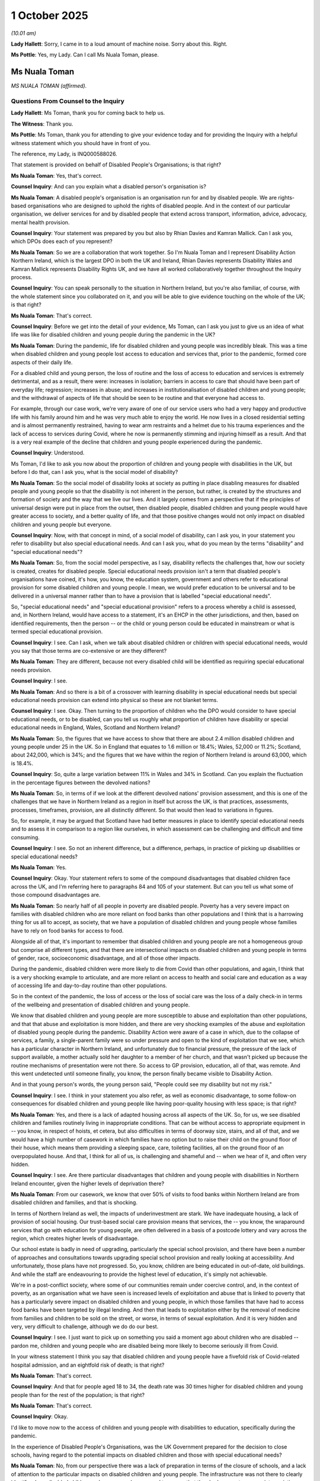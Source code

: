 1 October 2025
==============

*(10.01 am)*

**Lady Hallett**: Sorry, I came in to a loud amount of machine noise. Sorry about this. Right.

**Ms Pottle**: Yes, my Lady. Can I call Ms Nuala Toman, please.

Ms Nuala Toman
--------------

*MS NUALA TOMAN (affirmed).*

Questions From Counsel to the Inquiry
^^^^^^^^^^^^^^^^^^^^^^^^^^^^^^^^^^^^^

**Lady Hallett**: Ms Toman, thank you for coming back to help us.

**The Witness**: Thank you.

**Ms Pottle**: Ms Toman, thank you for attending to give your evidence today and for providing the Inquiry with a helpful witness statement which you should have in front of you.

The reference, my Lady, is INQ000588026.

That statement is provided on behalf of Disabled People's Organisations; is that right?

**Ms Nuala Toman**: Yes, that's correct.

**Counsel Inquiry**: And can you explain what a disabled person's organisation is?

**Ms Nuala Toman**: A disabled people's organisation is an organisation run for and by disabled people. We are rights-based organisations who are designed to uphold the rights of disabled people. And in the context of our particular organisation, we deliver services for and by disabled people that extend across transport, information, advice, advocacy, mental health provision.

**Counsel Inquiry**: Your statement was prepared by you but also by Rhian Davies and Kamran Mallick. Can I ask you, which DPOs does each of you represent?

**Ms Nuala Toman**: So we are a collaboration that work together. So I'm Nuala Toman and I represent Disability Action Northern Ireland, which is the largest DPO in both the UK and Ireland, Rhian Davies represents Disability Wales and Kamran Mallick represents Disability Rights UK, and we have all worked collaboratively together throughout the Inquiry process.

**Counsel Inquiry**: You can speak personally to the situation in Northern Ireland, but you're also familiar, of course, with the whole statement since you collaborated on it, and you will be able to give evidence touching on the whole of the UK; is that right?

**Ms Nuala Toman**: That's correct.

**Counsel Inquiry**: Before we get into the detail of your evidence, Ms Toman, can I ask you just to give us an idea of what life was like for disabled children and young people during the pandemic in the UK?

**Ms Nuala Toman**: During the pandemic, life for disabled children and young people was incredibly bleak. This was a time when disabled children and young people lost access to education and services that, prior to the pandemic, formed core aspects of their daily life.

For a disabled child and young person, the loss of routine and the loss of access to education and services is extremely detrimental, and as a result, there were: increases in isolation; barriers in access to care that should have been part of everyday life; regression; increases in abuse; and increases in institutionalisation of disabled children and young people; and the withdrawal of aspects of life that should be seen to be routine and that everyone had access to.

For example, through our case work, we're very aware of one of our service users who had a very happy and productive life with his family around him and he was very much able to enjoy the world. He now lives in a closed residential setting and is almost permanently restrained, having to wear arm restraints and a helmet due to his trauma experiences and the lack of access to services during Covid, where he now is permanently stimming and injuring himself as a result. And that is a very real example of the decline that children and young people experienced during the pandemic.

**Counsel Inquiry**: Understood.

Ms Toman, I'd like to ask you now about the proportion of children and young people with disabilities in the UK, but before I do that, can I ask you, what is the social model of disability?

**Ms Nuala Toman**: So the social model of disability looks at society as putting in place disabling measures for disabled people and young people so that the disability is not inherent in the person, but rather, is created by the structures and formation of society and the way that we live our lives. And it largely comes from a perspective that if the principles of universal design were put in place from the outset, then disabled people, disabled children and young people would have greater access to society, and a better quality of life, and that those positive changes would not only impact on disabled children and young people but everyone.

**Counsel Inquiry**: Now, with that concept in mind, of a social model of disability, can I ask you, in your statement you refer to disability but also special educational needs. And can I ask you, what do you mean by the terms "disability" and "special educational needs"?

**Ms Nuala Toman**: So, from the social model perspective, as I say, disability reflects the challenges that, how our society is created, creates for disabled people. Special educational needs provision isn't a term that disabled people's organisations have coined, it's how, you know, the education system, government and others refer to educational provision for some disabled children and young people. I mean, we would prefer education to be universal and to be delivered in a universal manner rather than to have a provision that is labelled "special educational needs".

So, "special educational needs" and "special educational provision" refers to a process whereby a child is assessed, and, in Northern Ireland, would have access to a statement, it's an EHCP in the other jurisdictions, and then, based on identified requirements, then the person -- or the child or young person could be educated in mainstream or what is termed special educational provision.

**Counsel Inquiry**: I see. Can I ask, when we talk about disabled children or children with special educational needs, would you say that those terms are co-extensive or are they different?

**Ms Nuala Toman**: They are different, because not every disabled child will be identified as requiring special educational needs provision.

**Counsel Inquiry**: I see.

**Ms Nuala Toman**: And so there is a bit of a crossover with learning disability in special educational needs but special educational needs provision can extend into physical so these are not blanket terms.

**Counsel Inquiry**: I see. Okay. Then turning to the proportion of children who the DPO would consider to have special educational needs, or to be disabled, can you tell us roughly what proportion of children have disability or special educational needs in England, Wales, Scotland and Northern Ireland?

**Ms Nuala Toman**: So, the figures that we have access to show that there are about 2.4 million disabled children and young people under 25 in the UK. So in England that equates to 1.6 million or 18.4%; Wales, 52,000 or 11.2%; Scotland, about 242,000, which is 34%; and the figures that we have within the region of Northern Ireland is around 63,000, which is 18.4%.

**Counsel Inquiry**: So, quite a large variation between 11% in Wales and 34% in Scotland. Can you explain the fluctuation in the percentage figures between the devolved nations?

**Ms Nuala Toman**: So, in terms of if we look at the different devolved nations' provision assessment, and this is one of the challenges that we have in Northern Ireland as a region in itself but across the UK, is that practices, assessments, processes, timeframes, provision, are all distinctly different. So that would then lead to variations in figures.

So, for example, it may be argued that Scotland have had better measures in place to identify special educational needs and to assess it in comparison to a region like ourselves, in which assessment can be challenging and difficult and time consuming.

**Counsel Inquiry**: I see. So not an inherent difference, but a difference, perhaps, in practice of picking up disabilities or special educational needs?

**Ms Nuala Toman**: Yes.

**Counsel Inquiry**: Okay. Your statement refers to some of the compound disadvantages that disabled children face across the UK, and I'm referring here to paragraphs 84 and 105 of your statement. But can you tell us what some of those compound disadvantages are.

**Ms Nuala Toman**: So nearly half of all people in poverty are disabled people. Poverty has a very severe impact on families with disabled children who are more reliant on food banks than other populations and I think that is a harrowing thing for us all to accept, as society, that we have a population of disabled children and young people whose families have to rely on food banks for access to food.

Alongside all of that, it's important to remember that disabled children and young people are not a homogeneous group but comprise all different types, and that there are intersectional impacts on disabled children and young people in terms of gender, race, socioeconomic disadvantage, and all of those other impacts.

During the pandemic, disabled children were more likely to die from Covid than other populations, and again, I think that is a very shocking example to articulate, and are more reliant on access to health and social care and education as a way of accessing life and day-to-day routine than other populations.

So in the context of the pandemic, the loss of access or the loss of social care was the loss of a daily check-in in terms of the wellbeing and presentation of disabled children and young people.

We know that disabled children and young people are more susceptible to abuse and exploitation than other populations, and that that abuse and exploitation is more hidden, and there are very shocking examples of the abuse and exploitation of disabled young people during the pandemic. Disability Action were aware of a case in which, due to the collapse of services, a family, a single-parent family were so under pressure and open to the kind of exploitation that we see, which has a particular character in Northern Ireland, and unfortunately due to financial pressure, the pressure of the lack of support available, a mother actually sold her daughter to a member of her church, and that wasn't picked up because the routine mechanisms of presentation were not there. So access to GP provision, education, all of that, was remote. And this went undetected until someone finally, you know, the person finally became visible to Disability Action.

And in that young person's words, the young person said, "People could see my disability but not my risk."

**Counsel Inquiry**: I see. I think in your statement you also refer, as well as economic disadvantage, to some follow-on consequences for disabled children and young people like having poor-quality housing with less space; is that right?

**Ms Nuala Toman**: Yes, and there is a lack of adapted housing across all aspects of the UK. So, for us, we see disabled children and families routinely living in inappropriate conditions. That can be without access to appropriate equipment in -- you know, in respect of hoists, et cetera, but also difficulties in terms of doorway size, stairs, and all of that, and we would have a high number of casework in which families have no option but to raise their child on the ground floor of their house, which means them providing a sleeping space, care, toileting facilities, all on the ground floor of an overpopulated house. And that, I think for all of us, is challenging and shameful and -- when we hear of it, and often very hidden.

**Counsel Inquiry**: I see. Are there particular disadvantages that children and young people with disabilities in Northern Ireland encounter, given the higher levels of deprivation there?

**Ms Nuala Toman**: From our casework, we know that over 50% of visits to food banks within Northern Ireland are from disabled children and families, and that is shocking.

In terms of Northern Ireland as well, the impacts of underinvestment are stark. We have inadequate housing, a lack of provision of social housing. Our trust-based social care provision means that services, the -- you know, the wraparound services that go with education for young people, are often delivered in a basis of a postcode lottery and vary across the region, which creates higher levels of disadvantage.

Our school estate is badly in need of upgrading, particularly the special school provision, and there have been a number of approaches and consultations towards upgrading special school provision and really looking at accessibility. And unfortunately, those plans have not progressed. So, you know, children are being educated in out-of-date, old buildings. And while the staff are endeavouring to provide the highest level of education, it's simply not achievable.

We're in a post-conflict society, where some of our communities remain under coercive control, and, in the context of poverty, as an organisation what we have seen is increased levels of exploitation and abuse that is linked to poverty that has a particularly severe impact on disabled children and young people, in which those families that have had to access food banks have been targeted by illegal lending. And then that leads to exploitation either by the removal of medicine from families and children to be sold on the street, or worse, in terms of sexual exploitation. And it is very hidden and very, very difficult to challenge, although we do do our best.

**Counsel Inquiry**: I see. I just want to pick up on something you said a moment ago about children who are disabled -- pardon me, children and young people who are disabled being more likely to become seriously ill from Covid.

In your witness statement I think you say that disabled children and young people have a fivefold risk of Covid-related hospital admission, and an eightfold risk of death; is that right?

**Ms Nuala Toman**: That's correct.

**Counsel Inquiry**: And that for people aged 18 to 34, the death rate was 30 times higher for disabled children and young people than for the rest of the population; is that right?

**Ms Nuala Toman**: That's correct.

**Counsel Inquiry**: Okay.

I'd like to move now to the access of children and young people with disabilities to education, specifically during the pandemic.

In the experience of Disabled People's Organisations, was the UK Government prepared for the decision to close schools, having regard to the potential impacts on disabled children and those with special educational needs?

**Ms Nuala Toman**: No, from our perspective there was a lack of preparation in terms of the closure of schools, and a lack of attention to the particular impacts on disabled children and young people. The infrastructure was not there to clearly identify where disabled children and young people were, and to ensure that they had access to appropriate assistive technology to continue learning in remote circumstances.

We're all aware that both the education and health systems were underfunded pre-pandemic, but there are measures that could have been taken. You know, for example, ensuring that disabled children and young people had access to appropriate technology would have been an important step. And even something like taking -- you know, ensuring that schools and education providers had access to appropriate support to ensure that the information that they were trying to share with disabled children and young people could be accessed by them.

Added to that, I think, there was a lack of understanding about the impact that the withdrawal of education would have on disabled children and young people and that regression, and that the wider -- that for disabled children and young people, that the withdrawal of education was not just about access to school; it was about access to sensory experiences, physiotherapy, occupational therapy, speech and language. And I think the lack of access to all of those services went -- you know, was invisible in terms of any planning steps that were taken forward by government across all of the jurisdictions.

What is characteristic of the pandemic overall is the lack of engagement with people most impacted by decisions. So, disabled people, children, families and carers, were best placed to advise on what they required during the pandemic and yet their voices remained largely unheard.

**Counsel Inquiry**: If I can just -- sorry, if I can just pause you there for a moment. If we're talking about in particular the lack of preparation for closing schools, I think you've said in your witness statement that it was apparent to Disabled People's Organisations that the decision was rushed partly because there were no equality impact assessments or consultations; is that right?

**Ms Nuala Toman**: Yes, that's correct. You know, across the UK, there should be a process of assessing the impact of policy decisions that are made. That did not happen in respect of the closure of schools. Therefore, there was no opportunity to put in place mitigating, you know, to identify and put in place mitigating provision, which meant that the impacts of the withdrawal of education on disabled children and young people went unmitigated and unconsidered, if we're really honest.

And in the context of Northern Ireland, it's a really stark example, the Executive had not been operational, you know, in the advance of the pandemic, and went live again in the midst of the pandemic, although at the early stages, but given that there were no structures in place for such a long time, the Executive could not have been ready to progress the decisions that they made.

**Counsel Inquiry**: I see. And so if there had been more planning, for example, there might have been time to complete equality impact assessments in consultation with organisations such as the Disabled People's Organisations, and that would have, if I'm following your evidence correctly, would have meant that there was more opportunity to plan and devise measures to mitigate the impacts; is that right?

**Ms Nuala Toman**: Yes.

**Counsel Inquiry**: Yeah.

**Ms Nuala Toman**: So Disabled People's Organisations, we have networks, we provide services, therefore we have access to families who could have informed decision making and ensure that things that would have made an impact, like the provision of technology to disabled children and families, ensuring that assistive technology was in place, and that services that were required could have been continued, and protected against the regression of disabled children and young people's lives that we are still seeing, we're still seeing the impact of that in terms of our service provision. And one of our service users, who is a young man with Down's syndrome could speak and articulate, you know, prior to the pandemic. He is no longer verbal because of the lack of access to speech and language therapy at the time.

**Counsel Inquiry**: I see. I'd like to ask you now about the impact of school closures and lockdown and the reductions in face-to-face contact on the identification and monitoring of safeguarding risks to disabled children. Are disabled children at increased risk of being abused compared to their peers?

**Ms Nuala Toman**: Yes. I mean, disabled children and young people are four times more likely to experience abuse and exploitation than other populations. That abuse and exploitation is often hidden. There are more likely to be multiple perpetrators that can extend across family, service providers, and the wider community. And abuse is often, you know, it's very hidden and even when disabled children and young people articulate their experiences, they may not be addressed. And I think there are multiple examples within our jurisdiction alone where disabled children and young people have had to remain in abusive situations.

So often, due to the restrictions in terms of access to emergency, you know, accessible emergency accommodation, so back to the importance of funding services, the lack of accessible emergency provision and bespoke services means that there's often nowhere for disabled children and young people to go when they have experienced abuse and exploitation, and it can take a longer time for abuse to be identified, because of the number of gatekeepers.

**Counsel Inquiry**: I see. If I can ask you in relation specifically to the impact of the pandemic on safeguarding risks, in your witness statement at paragraph 122, you explain how the risks, the risk of abuse increased during the pandemic, because, in part, residential settings became closed settings, I think you said, and that the reduction in staff in some of those settings led to increased use of physical and chemical restraints. Can you just explain to us, in terms of residential settings becoming closed settings, how was that brought about by the pandemic, exactly?

**Ms Nuala Toman**: So, prior to the pandemic, whether it is a private home or a healthcare setting, obviously provision was open, homes were open, and there were people obviously visibly entering and leaving residential homes, but in the wider care settings, family would have had access and visitation rights that were removed during the pandemic. Therefore the people who know disabled children and young people really well had reduced access, if people were living in their -- you know, within healthcare or residential settings. And it is more difficult, then, to identify if something has gone wrong.

Now, in terms of, you know, private residential homes, we know that during the pandemic that the increased pressure on residential homes due to the lack of access to the wider world and the imposition of restrictions, the withdrawal of social care, all of that led to an increase in domestic abuse due to, one, the lack of access to a daily check-in, in terms of access to a school and other service provision, but also the increased hidden -- you know, you're -- obviously you're talking about a lost generation who would have had -- spent months, you know, alone at home in family settings.

**Counsel Inquiry**: Okay. If I can now move on to a separate topic, you've mentioned already, I think, how, for disabled children and young people, not being able to attend their schools also meant that there was lack of access to physical therapies, for example, that they would have at their schools; is that right?

**Ms Nuala Toman**: Yes, that's correct. So, you know, there are figures in my statement that show that access to physiotherapy, speech and language, and other therapies dropped, like, by over 80%.

**Counsel Inquiry**: Yes.

**Ms Nuala Toman**: And that has a very detrimental impact on disabled children and young people because when that loss of -- development is lost, it cannot be recovered.

**Counsel Inquiry**: That takes us on now to the vulnerable child policy, which I'd like to ask you about and which you deal with in your statement extensively. But the vulnerable child policy was a policy to enable some children to attend school during the lockdowns.

In your statement you point to a number of difficulties with the policy, and, firstly, that those children and young people who received special educational needs support but did not have an EHC plan were not entitled to attend school. So if we just limit ourselves to that criticism for the time being.

Why was it a problem that children who received the extra support but didn't have a plan weren't allowed to attend school?

**Ms Nuala Toman**: So, with that particular population in the school setting, they may have had access to a classroom assistant and reasonable adjustments. Once they were effectively removed from school, all of that provision ended. There is an example within my statement of a young person who was completing their GCSEs who would have had access to an assistant, and their education was then -- suffered detrimentally due to the withdrawal of that additional support.

In those cases, that's also the population that was least likely to receive any reasonable adjustments. So the transition then towards any kind of electronic delivery, that's where we see the lack of compatibility with remote education provision and assistive technology, meaning that children and young people actually couldn't access the learning.

**Counsel Inquiry**: Can I just ask you there, we've heard some evidence already about remote assistive technology. Can you just give us an example of what that is, in practice.

**Ms Nuala Toman**: So there are many examples, but in the case that we're talking about there is a piece of technology that can be installed remotely on a machine and can be accessible on an iPad that can read any kind of a document and any kind of website, compatible with every app, so it has multiple compatibility. And even in the access of someone, you know, who is blind or visually impaired, books can be scanned and then this particular software can read scanned text as well.

**Counsel Inquiry**: I see.

**Ms Nuala Toman**: So the simple installation, you know, which can be done remotely -- so in the context of the pandemic -- you know, the licences are relatively low cost. I obviously don't want to name a particular product --

**Counsel Inquiry**: No, no. There's no need.

**Ms Nuala Toman**: -- but the licences are low cost, you're talking around £200 per licence, you can get multi-licences. Some universities have these on every computer.

**Counsel Inquiry**: Yes.

**Ms Nuala Toman**: You know, the simple measure to install those on every, you know, on -- to offer children learning at home for that to have been installed remotely could have happened without much additional cost to the educational system, and at extreme benefit, because it would have meant the removal of the barrier of not being able to access your educational materials.

**Counsel Inquiry**: I see. And so for children who might need that support but they don't have a plan, if they're not allowed to attend school during the first lockdown and they don't have that technology then they're not able to learn from home; is that --

**Ms Nuala Toman**: And they can't --

**Counsel Inquiry**: Is that right?

**Ms Nuala Toman**: They can't access the materials and, you know, if we're thinking of the example of deaf children, a deaf child in a hearing household would have had tremendous challenges in terms of accessing BSL or ISL.

**Counsel Inquiry**: I see.

**Lady Hallett**: What about those who -- sorry to interrupt, Ms Pottle. What about those who had a plan? At the moment I'm not quite following. So you say it would have been simple and not terribly expensive to get the technology. Did anybody get it?

**Ms Nuala Toman**: Well, in the jurisdiction that we were in, no. I would say that was something -- and this is where advice and working together would be really good because, as Disabled People's Organisations, we're very fluent in these technologies, and we work collaboratively with disabled people and families, and we could have advised these, some of these solutions, but we weren't asked.

**Ms Pottle**: In fact, my Lady, I was going to ask a question about this. I'll just move to that now.

**Lady Hallett**: Sorry.

**Ms Pottle**: No, no.

It's actually a question that comes from a participant, a Core Participant. So the Department of Education for Northern Ireland has set out in its witness statement, and in fact there's no need to bring it up, but that the Sensory Service made arrangements in March of 2020 for all children to take their assistive technology home to enable continued access to learning, and assistive technology was available also for the new school year so in September of 2020.

So that is what the Department of Education of Northern Ireland's position is.

Does that accord with the experience of your members?

**Ms Nuala Toman**: So there were significant challenges in terms of disabled children and families accessing the Sensory Service because it was over-subscribed and while attempts were made to provide people with their assistive technology at home, the issue is the compatibility of that technology with the remote learning. So in many cases, what had been provided wasn't compatible with the way in which the remote learning was being delivered.

**Counsel Inquiry**: I see. Okay.

Now if we can just move back, and I'm sorry to move you around, to the vulnerable children policy, just to finish off. We spoke already about the issue with children receiving SEN support who weren't allowed to attend school but even those who had a plan, an EHCP plan, who were able to attend school following a risk assessment, I'm going to take you now to a report from the Children's Commissioner titled Childhood in the Time of Covid, published -- very efficiently up on our screens right now -- published in September 2020. And we can see here this is percentage of children with an EHCP attending school during lockdown.

We can see the number fluctuating. It seems to get down to about 2% on 13 April and then goes up to just over 30% by July.

If we can just zoom out from that graph, please. Yes.

We can see in the writing at the top there:

"... attendance figures show that only 6% of children with EHCPs attended school on average from the start of lockdown until the end of May."

So the policy which permitted children with a plan to attend -- nevertheless, the vast majority of those children did not attend. Only 6% on average. Does that accord with the experience of your members?

**Ms Nuala Toman**: Yes. We know from working with disabled children and families that there was a very low proportion of children who had access to school. We know that risk assessments were challenging to access, and difficult. We know that access was patchy and at times that there were less than 1% of children with EHCP plans or statements within education. We know that parents and families found the risk assessment process challenging and felt that it discouraged them from sending their child to school rather than encouraging, because of the high levels of fear and anxiety and concerns of what school would be like.

**Counsel Inquiry**: I see.

**Ms Nuala Toman**: I'm sorry.

**Counsel Inquiry**: Sorry. The Children's Commissioner also, in this report -- yes, at the bottom of the page there -- shows that, in a survey of parents of children with special educational needs and disabilities, 75% said that risk assessments did not take place. And of course a risk assessment was necessary in order for a child to take up their place; is that right?

**Ms Nuala Toman**: Yes, that's correct. So without a risk assessment a disabled child or young person could not access education. And we have to remember that at the time of the pandemic, once services were withdrawn and access was lowered, it was so difficult to put provision back in place because of the weakness within the infrastructure and the pressure on the system that was increased by the introduction of Covid-19-related measures.

There was an overall lack of investment in mitigating measures that would have assisted disabled children and young people. And if we look at how the Covid-19 pandemic played out, a lot of the attention was directed towards other measures that would not directly have impacted on disabled children and young people. You know, for example, the furlough scheme, while it may have supported a parent to be within the home, it's very different to actually investing in accessible provision for disabled children and young people during the pandemic.

**Counsel Inquiry**: Yes. If I can just ask you, in relation to provision specifically for disabled children during the pandemic, in your statement you refer to concerns that special schools in Northern Ireland were too quick to close across the country, often before mainstream schools closed. And that would mean that even if a disabled child was eligible to attend school, they would need to go maybe to a different school, if one could be found, where they would not receive the educational support necessarily that they required.

In your statement you cite a BBC News article about the closure of ten special schools in Belfast. As far as you're aware, did those schools reopen quickly following a risk assessment? Do you know?

**Ms Nuala Toman**: So the process around what happened in respect of the closure of schools, I think if we reflect back to the time of the pandemic, what happened in Northern Ireland was different to other jurisdictions in the UK. Decisions were often made in respect of what was happening in other jurisdictions rather than what was required within Northern Ireland.

So the schools closed quickly prior -- and prior to wider school closures. Parents, children, guardians and families were left without access to health and social care and without access to education. When schools did reopen, that was, from our perspective, as a result of wider societal pressure, because people were left with very limited options. So once there was pressure put upon the system to reopen, then some schools did reopen. But that didn't mean that children had access to education. Provision was patchy, difficult to access, risk assessments were difficult to access and to navigate.

Families were overwhelmed by both the lack of specific information in relation to their child or children and the more generic information that was publicly available through media, and this led to a very challenging time. Some of the easements around looking at, you know, the move towards, like, reasonable endeavours led to an erosion of children's rights.

I mean, effectively what we saw during the pandemic is that children lost their right to access education.

**Counsel Inquiry**: Yes, sorry. I'll just pause you there because I'm just about to move on to the impact of easements, just keeping an eye on the time. So there were changes to the absolute duty on local authorities to deliver special educational and health provision set out in a child's EHCP plan; that's right, isn't it?

**Ms Nuala Toman**: Yes, that's correct.

**Counsel Inquiry**: And so prior to these statutory changes, there was an absolute duty on local authorities to secure the special provision set out in the EHCP plan; is that right?

**Ms Nuala Toman**: That's correct.

**Counsel Inquiry**: Okay. And the Disabled People's Organisations have expressed concern that a reduction in support for children and young people with special educational needs during the pandemic was facilitated by easements of core statutory duties; that's right, isn't it?

**Ms Nuala Toman**: Yes. So what we saw was a regression in children's rights. And again, these changes were enacted without consultation, and often parents, children, carers, found out after the event.

**Counsel Inquiry**: That the changes had been made.

And just so that we're clear, when we're talking about the Coronavirus Act 2020, which you refer to in your statement, it modified the obligations on local authorities so that the duty to secure provision was treated as it was discharged if the local authority had used reasonable endeavours to secure the provision; is that right?

**Ms Nuala Toman**: That is correct.

**Counsel Inquiry**: So instead of there being an absolute obligation, it was reasonable endeavours.

And in Northern Ireland in particular, the Department of Education reduced the duty on health and social care trusts regarding the special educational framework to best endeavours from 2 April 2020; is that right?

**Ms Nuala Toman**: That's correct.

**Counsel Inquiry**: Can you also tell us about the changes to the time limits for the completion of EHCP assessments and finalising plans?

**Ms Nuala Toman**: So, changes to the statutory nature of provision reduced children's rights and then obviously what we saw during the pandemic and post-pandemic is an increase in waiting times for completion of assessments, which leaves disabled children and young people behind and without provision and without access to adequate provision.

**Counsel Inquiry**: Okay. And I think in your statement you mention a concern about the message that these easement were sending. Can you just tell us what message you feel was given to local authorities by these changes?

**Ms Nuala Toman**: Well, the reduction in entitlement, from our perspective, led to the further invisibility of disabled children and young people, and the standards of provision dropped, access, you know, access to wrap-around service provision also dropped. So not only did disabled children not have access to education, but they didn't have access to all of those important services like physiotherapy, occupational therapy, occupational health, speech and language, sensory provision, which ultimately led to regression, and we have yet to see the visibility of disabled children and young people returned to pre-pandemic levels.

And from our perspective, some children, some disabled children and young people's lives have been destroyed. I mean, we have, as one of our service users, a very happy and content young woman who is currently in a locked ward and does not have access to society due to the regression in her speech and her physical presentation, and also the impact of trauma and how she stims. And that cannot be recovered to the level of pre pandemic.

**Counsel Inquiry**: I see.

**Lady Hallett**: Can I just ask, and I'm sorry I am interrupting again and I know you're fighting the clock, Ms Pottle.

I do understand the importance to these children who, as you say, their lives have been destroyed and I totally and utterly understand the importance of planning, but if you have a national emergency, as we did, and local authorities had staff absences, staff deployed, everybody chasing their tail trying to do a dozen things at once, what else could have been done in those circumstances? So yes, I understand what you're saying, as in the consequences, but are you saying something else should have been done and, if so, what?

**Ms Nuala Toman**: So it all comes back to engagement and co-design, and there is a timeline for the pandemic, you know, in terms of those winter months progressed and, you know, when cases emerged, where disabled children and young people, families and carers could have been engaged with, identified, and measures put in place.

I mean, for us, we are the organisations and we work with organisations who have the solutions and an understanding of what should have been prioritised, and those conversations did not happen. You know, sometimes the focus around social distancing, PPE, and all of those measures took away from the human element, and what, for us, the starting point should have been: how do we identify disabled children and young people? How do we know where they are and how do we ensure that they have access to the best possible provision that they can have through, you know, during a national emergency?

And there are simple things that could have been done like consideration given to how do we provide health and social care safely so that the burden isn't placed on informal carers? How do we ensure that children and young people, those who were most at risk of abuse and exploitation, are protected? You know, things like could there have been a mechanism put in place for check-ins that could have been done safely?

As -- you know, organisations such as ourselves, we did step in, have stepped in, and continue to step in, and pick up the pieces for statutory provision, but we could have advised statutory provision how to be more stable in that context. I mean, those simple measures around how do you ensure that there is compatibility between assistive technology and educational technology? Are there ways to provide remote sensory experiences? You know, there are lots of conversations that could have been had that did not. And unfortunately, the decisions that were made resulted in serious detrimental impacts on a very invisible population that remain invisible to this day.

**Ms Pottle**: And I suppose, if we're discussing now the easements to statutory duties, is the DPO's position that those easements should not have been brought into force?

**Ms Nuala Toman**: Sorry, I just have to ask you to repeat that.

**Counsel Inquiry**: Of course. If we're talking now about easements to statutory duties, for example in relation to EHCP plans, is the DPO's position that those changes to the statutory obligations should not have been made?

**Ms Nuala Toman**: So in terms of the reasonable endeavours, et cetera, yes, we could see that as an erosion of children's rights. There was a better way, without doubt. You know, even as we sit here today in this Inquiry, while I'm doing my best, I do have to say that it is difficult because I am not a child or a young person. And one of the most serious aspects of the pandemic is the lack of voice that was given to children and young people, and measures like the, you know, the introduction of reasonable endeavours without consultation, without input, you know, led to further erosion of rights. And I think we have yet to see services reinstated to pre-pandemic levels, and to see that those rights are upheld.

From our perspective, we feel that working with children's organisations, Disabled People's Organisations, and others, that a stability of service provision could have safely been maintained, and that may not have been perfect but it would have been better than what happened.

**Counsel Inquiry**: Okay. You've mentioned the importance of consultation before the making of changes. I have a question to ask on behalf of the Department of Education for Northern Ireland.

Do you agree that your organisation, DANI, often worked collaboratively with the Department for Education to protect and enhance the rights of disabled children and young people, and that the Department did its best to identify solutions in what were often demanding circumstances?

**Ms Nuala Toman**: I think we have to go back to the timing that there was there. So the pandemic emerged just at the end of a political crisis. So any engagement that we would have had with the Department of Education in the run-up to the pandemic at any planning stage was in the context of the absence of ministers and the absence of any framework for ministerial decision making.

So at that time, if anything was to be put in place, it had to be in the basis of ministerial direction, which was on the basis of a decision made by the prior minister who was in place.

That effectively meant that there was no process for change or movement beyond what was already outlined in statute and practice, for a period from 2017 right up to the reinstatement of the Executive. So that meant that all of the formal consultation mechanisms that you see within a government were gone, and they could not be reinstated in time for pre-pandemic planning to be put in place, or indeed throughout -- throughout the purpose of the -- you know, throughout the life of the pandemic.

So, while the Department may have tried, they couldn't possibly -- because of the lack of infrastructure, the lack of investment, they couldn't possibly have properly engaged with an organisation such as ourself -- such as ourselves. For example, during the collapse, we would have any had access to all-party groups as opposed to committees, et cetera, and that once -- and you notice, like, once infrastructure is broken, it is very, very difficult to reinstate it.

**Counsel Inquiry**: I see.

**Ms Nuala Toman**: And Northern Ireland as a jurisdiction, it's slow to enact change, and we are still seeing challenges in terms of redressing problems that emerged during the pandemic due to our legislative timescale, et cetera.

**Counsel Inquiry**: Thank you for that answer.

We are just, I'm afraid, running out of time, but there is one matter which I've been asked to clarify. I asked you a moment ago about the increased risks for disabled children and young people, the increased risk of death as a result of the virus. And what I said was that for people aged 18-34, the death rate was 30 times higher for disabled children and young people, but in fact what I should have said is that the disproportionate mortality rates relate to children and young people with learning disabilities.

**Ms Nuala Toman**: Yes.

**Counsel Inquiry**: So, my mistake, but I just wanted to clarify.

**Ms Nuala Toman**: I think that is one of the challenges when we look at statistics in terms of terminology, et cetera. It is difficult. And for an organisation like ourselves, where we try not to disaggregate disability by label, you know, for us, then, it's -- it's challenging for us to identify any error such as that, because we prefer to use "disabled" as a collective term rather than focus on individual disabilities.

**Counsel Inquiry**: Yes, but that was my error, so I apologise.

In the last two minutes that we have, I would just like to ask you, what recommendations would you make to improve the government response in any future pandemic to safeguard the rights of disabled children and young people?

**Ms Nuala Toman**: I think the first step is to come from the perspective of the voice of the child, which is a right for children and young people, and ensure that there are measures in place that the voice of children and young people, including disabled children and young people, is heard and responded to within policy and practice development. And I think that is key.

One of the weaknesses throughout the pandemic was the lack of engagement with organisations and with people with lived experience, and services are better designed if they're delivered collaboratively with the people that they most impact on. So that's a significant lesson.

I think, as well, there needs to be an increased investment in service provision across the piece, and that when decisions are made about investing in public services, that they are, one, co-designed, but, two, come from a perspective of having -- of how you can have the most positive impact on disabled children and young people. You know, the example being that investment in PPE may have been important, but equally so, investment in remote sensory provision is equally important.

There are so many lessons, you know, to be learned.

**Ms Pottle**: Well, and also, in your statement you've, from paragraph 151 onwards, given the Inquiry a list, a very helpful list of recommendations for the future.

So I think Ms Toman, that is the end of my questions for you today.

I don't know, my Lady, if you have any further questions?

**Lady Hallett**: No, I have no more questions. I'm really grateful to you, Ms Toman, and please don't worry if we haven't gone through everything that you've said in your written statement. Obviously I'm going to read all the material that I need to before I make my recommendations, and also you have very able legal representatives who I know will make sure I understand the points that you would have made, had we gone further.

**The Witness**: Thank you.

**Lady Hallett**: So thank you very much indeed for all your help.

**The Witness**: Thank you.

**Ms Pottle**: Thank you.

My Lady, next we have Ms Sammie McFarland to give evidence.

Ms Sammie McFarland
-------------------

*MS SAMMIE MCFARLAND (sworn).*

Questions From Counsel to the Inquiry
^^^^^^^^^^^^^^^^^^^^^^^^^^^^^^^^^^^^^

**Lady Hallett**: Ms Pottle.

**Ms Pottle**: Yes.

Ms McFarland, thank you for attending to give your evidence today. You've also provided a helpful witness statement to this Inquiry, which is reference INQ000588023, which you should have in front of you.

Ms McFarland, I'll begin by asking you about your professional background and the setting up of Long Covid Kids. What is your professional background?

**Ms Sammie McFarland**: So before the pandemic started I was a pilates and health coach specialising in women's health and fitness and before that I worked as a nursery nurse and maternity nurse.

**Counsel Inquiry**: Thank you. You set up Long Covid Kids with Frances Simpson in September of 2020; is that right?

**Ms Sammie McFarland**: Yes.

**Counsel Inquiry**: How did you and Frances come to set up this organisation?

**Ms Sammie McFarland**: So I, after our children got sick, we connected online, and Frances had published an article which I had read in the BMJ, and I asked her if she would validate my concerns and work with me on trying to pull together families.

**Counsel Inquiry**: And Long Covid Kids supports, represents, and advocates for children and young people who are living with ongoing symptoms of Long Covid; is that right?

**Ms Sammie McFarland**: It is, yes.

**Counsel Inquiry**: And the organisation advocated for mitigation measures in schools, improved indoor air quality, further research, and vaccination. It is a volunteer organisation and supports about 11,000 families; is that right?

**Ms Sammie McFarland**: That's right.

**Counsel Inquiry**: Okay. Does Long Covid Kids operate throughout the UK?

**Ms Sammie McFarland**: It does, yes.

**Counsel Inquiry**: It operates in Scotland, I believe?

**Ms Sammie McFarland**: Yes.

**Counsel Inquiry**: And we have a statement also helpfully provided to the Inquiry from Ms Helen Goss.

Can you help us with the nature and extent of Long Covid Kids's involvement with Northern Ireland?

**Ms Sammie McFarland**: So we have a representative for Northern Ireland who fed back to all of us about the experiences of the families there. Our representative has a daughter who's very sick with Long Covid, and he helped her to advocate by writing letters and sharing her experience throughout the early pandemic.

**Counsel Inquiry**: And did that representative engage with the Northern Ireland administration, do you know?

**Ms Sammie McFarland**: So there wasn't a coordinated approach, several young people wrote letters in an attempt to get engagement but there's no action that we know of.

**Counsel Inquiry**: Okay, thank you. I'm going to ask you now some questions about the impact of Long Covid on children and young people. I'd like to begin by reading out a passage from the Children and Young People Voices report which was commissioned by this Inquiry to hear directly from children and young people.

Yes, very efficiently brought up on screen already.

And for the record, the reference is INQ000587936.

"Children and young people who reported severe lingering post-viral conditions described distressing and persistent health impacts due to their illness. Examples of impact on physical health included frequent hospital appointments due to chest pain, and needing to use a wheelchair due to mobility issues. Those interviewed included some who were classified as disabled due to their illness."

And one account received from an individual aged 17 years old is:

"I've been mostly housebound these last three ... years. And if I do need to go out and walk, you know, in more than five minutes to hospital appointments or just for fun, I need a wheelchair. So yeah, it's pretty unrecognisable from how I was in 2019."

Does this account accord with the lived experience of your members?

**Ms Sammie McFarland**: Yes, it does.

**Counsel Inquiry**: Okay. To give us a sense of the proportion -- that can come down now, thank you.

To give us a sense of the proportion of children and young people affected by Long Covid, you touch on the numbers at paragraphs 23 and 28 of your witness statement, but could you tell us roughly how prevalent Long Covid is?

**Ms Sammie McFarland**: In -- well, what we know from the ONS statistics is that there's over 100,000 children and young people in England and Scotland alone living with Long Covid, and it's likely that those figures are grossly unrepresentative of the actual figures.

**Counsel Inquiry**: All right. So if I can -- in your statement, at paragraphs 23 and 28, you cite the US RECOVER study, and that states that nearly 6 million children are living with Long Covid and that it affects up to 10-20% of children with a history of Covid. Does that sound about right to you?

**Ms Sammie McFarland**: Yes.

**Counsel Inquiry**: Yes, and that the US RECOVER is obviously focused on children and young people in the United States; is that right?

**Ms Sammie McFarland**: Yes, that's right.

**Counsel Inquiry**: And in your statement you cite the ONS statistics, and you say:

"In the UK, tens of thousands of [children and young people] are affected. The ONS last estimated that almost 66,000 children suffer from Long Covid symptoms for more than 12 weeks."

Does that sound about right?

**Ms Sammie McFarland**: That's right.

**Counsel Inquiry**: And can you help us, and you might not be able to, but with whether those ONS figures relate to Northern Ireland?

**Ms Sammie McFarland**: So, I believe the first set of ONS statistics did and then the latter ones did not.

**Counsel Inquiry**: Okay. And the ONS figures are for children suffering symptoms for more than 12 weeks. That would encompass, I imagine, quite mild symptoms, but also the kind of serious and debilitating symptoms that some children and young people suffer, as set out in the Young Voices Report.

Can you help us with whether there are any statistics on severe Long Covid?

**Ms Sammie McFarland**: No, I think really that's an area that we need data and further research, children who -- with severe symptoms have been overlooked. They are often unable to attend medical appointments so they're missing behind closed doors.

**Counsel Inquiry**: I see. Your witness statement details the impact of Long Covid on children and young people's education, and Long Covid Kids launched the Attendance and Education Experiences Survey in collaboration with the University of Derby in February of 2023, and in paragraph 85 of your witness statement you set out the aims of the survey.

So it was to gather detailed information about the educational experiences and attendance patterns for children and young people with Long Covid in England, Scotland, Wales and Northern Ireland.

And can I ask you, how many responses did Long Covid Kids receive to that survey?

**Ms Sammie McFarland**: We received 317 responses from children and young people between the ages of 5 to 19 years.

**Counsel Inquiry**: Okay. And can you tell us whether any of those responses came from Northern Ireland?

**Ms Sammie McFarland**: A small proportion, but I'd have to come back to you with the exact figures.

**Counsel Inquiry**: Okay. And participants in this survey, they were recruited -- I believe there were requests for their involvement posted on Long Covid Kids' social media channels; is that right?

**Ms Sammie McFarland**: That's right.

**Counsel Inquiry**: Okay. And just before the break, if I can ask you about what the survey found. And it's not a memory test, so let's start with paragraph 88 of your statement if that helps you.

**Ms Sammie McFarland**: Thank you.

So the full results of the survey are being prepared for publication at the moment. We found that 69% of respondents reported that their education status had been affected in some way by SARS-CoV-2 infection. We found that a child with Long Covid will lose an average of 20.6 learning hours per week when scaled up to the total respondents of this survey. It's 171 -- over 171,000 lost learning hours per year.

We found that 10.4% of respondents are currently temporarily away from school or college sick, and that 9.5% are currently too unwell to be in education at all. And 75% of respondents reported that their attendance had been greatly impacted, 54% saying that their progress with learning had been greatly impacted.

40% of respondents thought that the school lacked an understanding of the impact that Long Covid had on their child or their young person's education, and 25% had experienced pressure from schools to send their child or young person to school when they had been unwell and we still hear about that every single day now.

**Counsel Inquiry**: Pressure for unwell children to attend school?

**Ms Sammie McFarland**: Yes.

**Counsel Inquiry**: I see. We have just a few minutes before the break so I'll ask you another question.

You've referred in your statement to the COSMO study, which my Lady will hear more about in the course of these hearings, but the study is the largest of its kind into the effects of the Covid-19 pandemic and the cost of living crisis on the life chances on a generation of young people.

And you've referred in your statement to a briefing published in January 2023, following the wave 1 initial findings.

And if we can pull up a quote from the study which you've included in your witness statement at paragraph 99:

"... when considering the severity of Long COVID, it is apparent that having Long COVID with a severe effect on everyday life is consistently associated with lower GCSEs scores. Having severe Long COVID is linked with about a 0.3 standard deviation decrease in teacher-assessed GCSEs scores. The findings show that pupils with Long COVID with a severe effect on everyday life achieved lower ... scores than their peers who did not suffer from this experience, when all other variables are held constant. Severe Long COVID is therefore a risk factor for children and young people's educational attainment. The long-term disruption to [a young person's] education, daily life, and potentially to their mental health of having severe Long COVID may be a possible explanation for this pattern."

Does this, the results from the COSMO study, accord with the lived experience of your members?

**Ms Sammie McFarland**: Somewhat, yes.

**Ms Pottle**: Okay. I think I'll pause there. We're due a break, my Lady.

**Lady Hallett**: Thank you, Ms Pottle. I think we'll break now.

I hope you understand, Ms McFarland, we take a regular break for everyone's sake, but especially the stenographer. So I shall return at 11.30.

*(11.15 am)*

*(A short break)*

*(11.30 am)*

**Lady Hallett**: Ms Pottle.

**Ms Pottle**: Yes.

Ms McFarland, just before the break, we were discussing the COSMO study, touching on the impact of the pandemic on children and young people who have Long Covid on their education.

**Ms Sammie McFarland**: Mm-hmm.

**Counsel Inquiry**: You highlight in your witness statement the unequal burden of Long Covid according to people's social background, children and young people's social background.

Can you tell us about research concerning this unequal burden? And for your reference, it's dealt with at paragraph 167 of your witness statement.

**Ms Sammie McFarland**: Thank you. So this is in reference to the COSMO study, which reported that patterns of Long Covid were also found to be -- to vary by young people's social background. One in five comprehensive state school students who reported having Covid-19 either currently have or previously had Long Covid, compared to one in six grammar and independent schools -- school pupils, 16%. Furthermore, the study found that those from the most disadvantaged areas of the country are more likely to report Long Covid compared to those from the least deprived areas: 25% versus 18%.

These findings further illustrate the unequal burden of Long Covid on children and young people from lower socioeconomic backgrounds and they highlight the need for targeted support and the importance of addressing structural inequalities in both research and service provision. This should be a key area of investigation for the Inquiry.

**Counsel Inquiry**: Thank you.

I'd like to move on now to a new topic, which is the government response to Long Covid in children and young people.

Dealing first with the issue of communication about the risks of Long Covid. Your statement sets out the absence of communication about the risks of Long Covid to children and young people and their families, and that's dealt with in your statement at paragraphs 33-39. And I'm going to ask you in particular about a statement made by the UK's chief medical officers.

So a statement was made on 23 August 2020, just before schools were to return in the autumn term, in which they said that the risks to children and young people were low, and very few, if any, children or teenagers will come to long-term harm from Covid-19 due to solely attending school.

In your view, did this statement give parents the necessary information about the risks of Covid infections for children and young people?

**Ms Sammie McFarland**: Absolutely not. This statement misled parents to believe that children and young people were unlikely to be harmed by infection; and as a result, our support group was filling up with families desperate for help.

**Counsel Inquiry**: I think you've said in your statement that you appreciate the need, perhaps, for the chief medical officers to reassure parents. What do you think, in your view and that of your members, should have been done differently, bearing in mind that need to reassure parents as well, to provide information about Long Covid?

**Ms Sammie McFarland**: So I feel like there's a balance between reassurance and the facts and, as parents, we want to know the facts about how to protect our children.

Responsible health communications would consider how the media will interpret them, because it's often the media that families see reporting information if they're not specifically seeking it out.

And I find it extraordinary that the precautionary approach was not taken with regard to children's health, particularly given the well-established knowledge that -- post-acute sequelae from other viral diseases and what they can do and how they can affect children.

**Counsel Inquiry**: I see. I'm going to take you now to some email correspondence between the Chief Medical Officer from England, from whom we'll hear, at the time, Professor Sir Chris Whitty, so email correspondence in May 2020 in which concerns regarding the emergence of Paediatric Multisystem Inflammatory Syndrome were discussed, so we'll bring up the email now.

It's INQ000069216, and if we can start just on page 2.

Unfortunately, some text has been redacted about the recipients but I can say that it is an email from Russell Viner who, my Lady, you'll hear from later on in the hearings, from the Royal College of Child and Paediatric Health, and it is an email to Professor Sir Chris Whitty and Patrick Vallance about Paediatric Multisystem Inflammatory Syndrome, dated 12 May, and in that email we can see it is a discussion about concern. So it says:

"We had an update call yesterday, which somewhat raised my level of concern and changed the picture slightly -- so thought you should be in the picture. I have ... real concerns about how we balance this with the issues about public confidence [in] schools."

And he sets out the sort of numbers that they're concerned with, and the severity of the syndrome.

Then if we can scroll up now, pardon me, just to page 1, we can see a response here from Patrick Vallance saying:

"This is concerning and as you say will raise anxiety amongst the public. It is ... very important that this is researched properly ..."

And if we scroll up further up the page we can see an email from Professor Sir Chris Whitty, at the very top there, in which he responds saying that -- about the kind of research that he thinks would be appropriate into this issue.

So the email sets out that there was knowledge, of course, in May 2020 about Paediatric Multisystem Inflammatory Syndrome, which is another post-viral sequelae of Covid-19.

We can take that down now.

What messaging do you think ought to have been given to the public by the Chief Medical Officer following this sort of knowledge in May of 2020?

**Ms Sammie McFarland**: Absolutely -- absolute clarity that families needed to protect their children. They needed information to make informed decisions. And without that information, many families didn't know to protect their children, and now they're members of our group.

**Counsel Inquiry**: I see. I've already asked you about the statement in your witness statement about the need to reassure members of the public. But if we're concerned ourselves at the moment with the return to school in September of 2020 and the statement made, the consensus statement made by the chief medical officers, do you think that considering the importance of education to children and young people, that it was necessary for public health bodies to reassure parents that children had a much lower rate of hospitalisation and severe disease. Would you accept that?

**Ms Sammie McFarland**: Somewhat accept that. I think that you can't look at just the hospitalisations on their own when, by then, we had huge numbers of families coming forward with what was happening in the community. And in our own -- in my own case, we weren't able to get our daughter into hospital because the hospital was only interested in whether she could breathe or not. The fact that she was unable to leave her bed was not of interest to them.

**Counsel Inquiry**: I see. I'm going to ask you now about the schools policy touching on Long Covid in children and young people. What was your members' experience of school support for pupils and families with Long Covid?

**Ms Sammie McFarland**: Sorry, would you mind asking that question again? Sorry.

**Counsel Inquiry**: Of course. Of course.

What was your members' experience of the school support for pupils and families with Long Covid?

**Ms Sammie McFarland**: Nothing. There was no support. There was no understanding there was no guidance for schools. Worse than that, families were experiencing, sort of, punitive measures with not attending and complete lack of belief. The schools wanted medical documents, which we couldn't get because healthcare professionals didn't know anything about Long Covid. There was no support there either. So the whole system just crumbled and children were left abandoned.

**Counsel Inquiry**: What could schools have done better to support children and young people with Long Covid to access their education?

**Ms Sammie McFarland**: Well, they needed guidance. They needed clear guidance, because, as an organisation, we tried to provide guidance and help families, and help schools to support families, but there wasn't any. And because it wasn't coming from the Department for Education, schools were reluctant to accept any other information. But they needed flexible and hybrid learning options, they needed a flexible timetable. You needed different ways of accessing education, one-to-one support, mobility needs in schools. The list goes on and on, and without -- it didn't matter what anyone said that wasn't coming from the Department for Education. It was -- there was -- it was just a flat answer of "No".

**Counsel Inquiry**: Okay, we'll go on later in your evidence to deal with the issue of guidance from the Department for Education, but just for now we can see that no guidance was issued; is that correct?

**Ms Sammie McFarland**: No.

**Counsel Inquiry**: Okay. In terms of the medical response to Long Covid, what difficulties did your members face in getting access to specialist paediatric care?

**Ms Sammie McFarland**: Well, initially there was no care. Our members reported that they couldn't even get their GPs to believe that their children were sick. The narrative at that time was that children did not get sick from Covid, and there was a lot of pressure on families to send their children back to education or to make them try harder. And as a result of that, it left very overwhelmed and isolated families struggling, which had -- placed additional burden on them on top of the wider pandemic experience.

**Counsel Inquiry**: In your witness statement you also refer to a failure to apply the NICE guidance which was published in late 2021; is that right?

**Ms Sammie McFarland**: Yes, that's right.

**Counsel Inquiry**: And a failure to collect and report routine data?

**Ms Sammie McFarland**: That's right.

**Counsel Inquiry**: Is that right? Okay. And an absence of a clinical case definition until February of 2023?

**Ms Sammie McFarland**: That's right.

**Counsel Inquiry**: Okay. I'm going to take you now to the Children and Young People's Voice Report.

Thank you very much. It's INQ000587936.

"Children and young people with post-viral conditions described assessment and treatment journeys that were uncertain, emotionally challenging and complex. This included some of those with Long Covid and all of those interviewed who were eventually diagnosed with PIMS, likely due to limited awareness of the condition ..."

Then if we turn over to page 143, this is an account of a child aged 17 years old:

"I felt like I was kind of like, pushed around. Nobody wanted my case ... My feeling is that the mental health people have no idea of what ME [Chronic Fatigue Syndrome] is, or what Long Covid is. So you just find yourself having to explain again and again ... [And] when it got to crisis point, you know, my mum had to really sit me down and like beg me to try and talk to people because at that point I was so wary of any sort of like counsellor or therapist."

Have your members experienced a similar lack of understanding from healthcare professionals?

**Ms Sammie McFarland**: Yes, it's commonly reported in the group that children and young people don't want to talk about their mental health for fear of having their physical symptoms minimised.

**Counsel Inquiry**: I'm going to ask you now about the School Awareness Pack. Long Covid Kids prepared a School Awareness Pack to address the lack of guidance in place for schools with pupils who suffered from Long Covid; is that right?

**Ms Sammie McFarland**: That's right.

**Counsel Inquiry**: And can you just give us an idea of the kind of information that was in the School Awareness Pack?

**Ms Sammie McFarland**: So it was essentially information to try and help families reduce their -- the risk of SARS-CoV-2 infection. We shared the updated information from the government because it was changing so quickly, it was difficult to keep up with. We talked about ways that schools could reduce risk for children and try and help them with clean air, with air filtration --

**Counsel Inquiry**: If can just pause you there. So reduce the risk of infection?

**Ms Sammie McFarland**: Yes, reduce the risk of infection. And we shared any information that was available to try and help give families the information to make their own informed decisions.

**Counsel Inquiry**: Okay. In May 2021 the Department for Education prepared a note on Long Covid, as an internal document, which acknowledged the need for schools to be provided with official information on the disease. The note included a reference to misinformation and a concern that the awareness pack overstated the risk.

If we can pull it up, please, the note itself is INQ000542722. We're looking here, it should be on your screen, Ms McFarland, at paragraphs 15 to 18.

It says:

"15. PHE and DHSC have raised concerns about the potential spread of misinformation on Long COVID in children.

"16. The advocacy group 'Long COVID Kids' have produced a 'School Awareness Pack'. The Scottish Government has received correspondence asking whether it would be distributing the pack to schools. There is a concern that this misinformation could be directly distributed to schools. PHE and DHSC are concerned that the information pack risks overstating the prevalence of long COVID in children. Whilst some children may suffer from post-COVID symptoms, these may not hugely differ from other post-viral symptoms.

"17. Long COVID Kids are also calling for robust aerosol transmission mitigation measures in schools and policies on school attendance and return to school as well as greater public awareness of long COVID in children."

Then pardon me, just paragraph 18:

"We are discussing options with PHE and DHSC. One route is for PHE and DHSC to provide key messages and guidance on long COVID in children, which DfE could help to distribute via our comms channels and links with schools."

What I'd like to ask you is firstly, did Long Covid Kids have any direct engagement with the government about the school awareness packs?

**Ms Sammie McFarland**: No, we tried but there was no engagement.

**Counsel Inquiry**: Okay. The note refers to an option of providing guidance on Long Covid from the Department. Did that happen?

**Ms Sammie McFarland**: No, it didn't.

**Counsel Inquiry**: Okay. How did you feel when you read about this reaction from the Department for Education to the School Awareness Pack?

**Ms Sammie McFarland**: I was angry. We tried so hard to raise awareness and to get people to listen, and when I read that, it made me realise that we never stood a chance of getting the truth out because they didn't want it to be out. Our information wasn't misinformation; the misinformation was hiding the facts from families.

**Counsel Inquiry**: I'd like to ask you about Long Covid Kids' engagement with the Northern Ireland Department of Health or other Northern Irish public authorities about Long Covid. Has Long Covid Kids engaged with these bodies?

**Ms Sammie McFarland**: I'm so sorry, would you mind asking that again? My apologies.

**Counsel Inquiry**: Of course. Would you like a moment?

**Ms Sammie McFarland**: No, it's fine.

**Counsel Inquiry**: Thank you. Okay, I'd like to ask you about Long Covid Kids' engagement with the Northern Ireland Department of Health or other Northern Irish public authorities about Long Covid. Has Long Covid Kids engaged with these bodies?

**Ms Sammie McFarland**: We have not. We've tried.

**Counsel Inquiry**: Okay. I'd also like to ask you whether Long Covid Kids has had engagement with the Welsh Government or public health authorities?

**Ms Sammie McFarland**: Again, we've tried.

**Counsel Inquiry**: Okay. To the extent that it has not already been covered in your evidence, can you tell us of Long Covid Kids' overarching assessment of the approach of the governments of the UK to Long Covid in children?

**Ms Sammie McFarland**: Our children were dismissed, minimised, gaslit, ignored, hidden. And that continues to be the case now: that there hasn't been any correction to the early messaging. The government has not treated our children as part of society, and what happened to our children could happen to any child and all we ever wanted to do was raise the alarm, and when we did that, when we shared information, we thought that they would be interested and that they would pick it up and that they would make a difference. And they didn't. And so we just kept going because what alternative was there?

**Counsel Inquiry**: Finally, Ms McFarland, I'd like to ask you about the impact of Long Covid on your daughter. You set out in your witness statement a case study about a child, K. That is your daughter; is that right?

**Ms Sammie McFarland**: It is, yes.

**Counsel Inquiry**: Yes. Can you tell us what your family's experience was with Long Covid with your daughter?

**Ms Sammie McFarland**: So my daughter and I both got Covid in March 2020. Me first, and Kitty very quickly after.

My daughter, she had initially mild symptoms and then, within four weeks of the original infection it became very clear that she was not recovering. Initially, her symptoms were high fevers, she was translucent, her skin was translucent, she couldn't feed herself, she couldn't do her personal care, she couldn't leave her bed. She would crawl along the landing to get to the toilet. Being upright on the toilet was impossible for her. She would have seizures. She had severe pain, heart palpitations. It was horrendous. She still lives with those symptoms, although better managed but only because we've accessed private care. That's been life changing, and as a family at the time there was no information.

One time we tried to speak to healthcare professional at a medical appointment for me, because they were not giving medical appointments to children at the GP's surgery, and I was told that my daughter was mimicking my symptoms even though they had never seen my daughter, and that she would be fine when she got back with her friends.

Later on, we tried to call 111 and as mentioned earlier, we were told if she was breathing she didn't need medical help. And we were so terrified, we were doing 20-minute observations on her because she was unable to talk, and yet they just kept saying that children didn't get sick and because of that, we just couldn't get anyone to believe us. The implications were it was a health -- it was a mental health problem because she was not with her friends, and yet she was desperately, desperately sick.

**Ms Pottle**: Thank you, Ms McFarland.

My Lady, there is one question from approved --

**Lady Hallett**: There is. Ms Iengar. Just there.

Questions From Ms Iengar
^^^^^^^^^^^^^^^^^^^^^^^^

**Ms Iengar**: Ms McFarland, I'll be asking you about a document that's been disclosed from the Department for Education. It's INQ000542824, and it will shortly appear on our screens.

As it comes up, I can tell you that the first page we will see that these are meeting minutes of a permanent stakeholder group meeting from 9 June. It should be on your screen.

And I can reliably tell you that this refers to the year 2021, and we see at page 1 a number of attendees, representatives from the Local Government Association, teachers unions, the National Children's Bureau, schools, colleges, the D of E, and then on the left under PHE, which denotes Public Health England, Dr Shamez Ladhani is listed as attending. And we also see apologies from the Children's Commissioner and other invitees.

Were Long Covid Kids ever invited to attend the permanent stakeholder -- Permanent Secretary Stakeholder Group meetings on education?

**Ms Sammie McFarland**: No, we were not.

**Ms Iengar**: And if we scroll down in the same document, page 3-paragraph 2.2, we see that Dr Shamez Ladhani joined the discussion to explain research into Long Covid, and I'd like us to look together at the fourth bullet point under 2.2 -- I hope that that will be zoomed in on very shortly -- and the last line of that bullet point notes that:

"Dr Ladhani was clear that children should not be labelled with long COVID (ie, a medical condition) as this has potential to cause longer-term, psychological harm."

Ms McFarland, what was your reaction to reading what was advised by the representative from Public Health England?

**Ms Sammie McFarland**: It cut me to the absolute core when I read that. That's the evidence that should be representing my child and the other children. And he says "label", I say "diagnosis", and without a diagnosis, our children were unable to access care or to be believed, and that put additional pressure on families and children and young people themselves. It brought additional stigma. It makes me wonder if they wanted a barrier to stop our children being diagnosed because they didn't want people to understand the amount of children that were getting sick.

**Ms Iengar**: Thank you, my Lady.

**Lady Hallett**: Thank you very much.

That completes the questions we have for you. I appreciate you've found it very distressing, so I'm particularly grateful to you for coming along. And I hope, as you say, that -- you've managed to access private care -- I hope your daughter does improve. How old is she now?

**Ms Sammie McFarland**: She's 19. She'll be 20 next week.

**Lady Hallett**: All right. Well, I hope that she does manage to get her live back on track.

**The Witness**: Thank you.

**Lady Hallett**: And thank you for all you've done to support other people in your position.

**The Witness**: Thank you.

**Lady Hallett**: Thank you very much indeed. And thank you to your colleagues who helped with the Inquiry.

**The Witness**: Thank you.

**Lady Hallett**: Ms Treanor.

**Ms Treanor**: My Lady, the next witness is Kate Anstey.

Ms Kate Anstey
--------------

*MS KATE ANSTEY (affirmed).*

Questions From Counsel to the Inquiry
^^^^^^^^^^^^^^^^^^^^^^^^^^^^^^^^^^^^^

**Lady Hallett**: I hope we haven't kept you waiting too long, Ms Anstey.

**The Witness**: All good. Thank you.

**Ms Treanor**: Good afternoon, Ms Anstey.

Thank you for attending today and for the provision of your witness statement, which is dated 23 July 2025. That is at INQ000650990, and the final page thereof contains your signed declaration as to the truth of its contents.

Ms Anstey, you're giving your evidence today in your capacity as Head of Education Policy at Child Poverty Action Group, a role you've held since 2023, I think.

**Ms Kate Anstey**: Yes.

**Counsel Inquiry**: By way of introduction, could you provide us with an overview of the work of Child Poverty Action Group?

**Ms Kate Anstey**: Yes, of course.

So at Child Poverty Action Group we work on behalf of children and young people across the UK who are growing up in poverty. We do that in different ways. We work to understand what causes poverty, the impact that that has on children's lives, and also what solutions are needed to lift children out of poverty.

Within that, we have different mechanisms, so we have our, sort of, policy and advocacy work, and that's part of the work that I do. We also do welfare rights, support work, as well as our strategic litigation work. And I suppose, within the context of the pandemic, we were very much looking to continue that work and understand how the pandemic was affecting particularly low-income families and children during that period, so continuing to research, talk to families, analyse policies, and share the findings and evidence from that.

**Counsel Inquiry**: Thank you.

And you said a moment ago that your work extends across the UK. Can I ask, it appears from your statement that perhaps you've a less established presence in Northern Ireland; is that correct?

**Ms Kate Anstey**: Yeah, that's correct. So while we are a UK-wide charity and we look at data and analysis across the UK, in terms of our research work, the survey work, the focus groups, et cetera, that we do with children and families, that is predominantly in Scotland, England and Wales.

**Counsel Inquiry**: Okay. And generally speaking, are rates of child poverty consistent across the UK?

**Ms Kate Anstey**: So they do vary very slightly across the nations. Particularly in Scotland, child poverty rates are lower, and that's because there are certain policies that have been put in place in Scotland to mitigate some of the effects of child poverty, things like the Scottish Child Payment, for example, have worked to bring down child poverty rates. But across the other nations, child poverty remains around 31%, 30/31%, and that is roughly, kind of, nine children in a classroom of 30, when we're trying to, sort of, kind of, visualise that. And that is a number that has been steadily rising, although there has been some kind of -- there were changes to that, which we can go into later, but that figure has been rising at UK level particularly since 2010, and some of the drivers of that are some of the cuts and freezes that were made to the social security system during the 2010 period.

So, to pick out a couple, the two-child limit and the benefit cap are particular causes of, kind of, rising child poverty over that period.

**Counsel Inquiry**: Thank you, Ms Anstey.

I'd like to just begin your evidence really by establishing with you what the term "child poverty" encompasses and how it's measured.

So, in terms of how child poverty is defined, I understand that most definitions of child poverty include reference to lacking the financial resources to meet a basic standard of living relative to what is commonplace in society; is that right?

**Ms Kate Anstey**: Yeah, exactly. So when we're talking about poverty and child poverty, we're talking predominantly about money and households not having enough money to afford the things that they need, as you say, to, kind of, take part in things that most people in society can, so whether that's being able to afford food or decent housing, or being able to take part in activities like school trips.

When we think about -- so that's the -- kind of how we've set that in the context of the day-to-day lives of families. When we're thinking about the measure of child poverty, it is a sort of -- there is a technical measure, and -- for -- to kind of establish how many children and families are living in poverty, we use of the DWP's HBAI dataset.

That has, actually, a number of measures within it of child poverty, but our CPAG -- our preferred measure, and the one that is most widely used, is a relative income measure, and is also a measure that's where we're looking at families after housing costs have been taken into account.

So, for a child to be living in poverty, they will be in a household where that household's income is at 60% or below the median income in society in that year. As I say, the reason that we prefer this relative measure is because we really think it's important to look at children's experiences kind of set in the context of today and relative to today's living standards.

There are, kind of, absolute measures of poverty that anchor to a date in the past, so 2010 is the current date that's used, but as I say, we don't feel that's relevant to what children are experiencing now.

And also the reason we look at that after housing cost piece is because housing is a kind of unavoidable cost. So it's really important for us to understand, once that's taken into account, where families sit in terms of that poverty line that I set out. And that's, as I say, the measure that we use.

I think it's important to say that child poverty affects all aspects of children's lives, so it affects every part of childhood, whether that's education, wellbeing, social and emotional relationships. But it also has this lasting effect on children's outcomes and right through into what children earn as adults as well.

And it's very cumulative. So the longer a child is in poverty and the deeper a child is in poverty, the worse that has on -- their effect on their outcomes. But it's certainly not inevitable, and, as I say, policies have lifted children out of poverty and pulled them into poverty as well.

**Lady Hallett**: Could I ask you to slow down.

**The Witness**: Yeah, of course.

**Lady Hallett**: Thank you.

**Ms Treanor**: Just a moment ago, Ms Anstey, you mentioned the depth of poverty. I think is it right that the severity or depth of poverty, or in other words how far households are from a basic standard of living, is also something that Child Poverty Action Group measures?

**Ms Kate Anstey**: Yes. So I mentioned the Households Below Average Income dataset that we look at. That sets the poverty line at 60% of the median income in society. When we talk about deep poverty, we're looking at households that are 50% or below.

Unfortunately that, the number or the group of children below that 50% mark, has also increased in recent years.

And as I alluded to, where children live in deep poverty, that has kind of a worse effect. They're less likely to be able to afford the food that they need, less likely to be able to live in a warm home, and we know that has severe detrimental effects on children.

**Counsel Inquiry**: Thank you.

We'll perhaps just turn then to look at the profile of child poverty in the UK just before the pandemic. Can you confirm that, in early 2020, just before the pandemic started, there were 4.3 million children, and I think you've already said that that's equivalent to 30% of all children in the UK living in relative poverty after housing costs?

**Ms Kate Anstey**: Yes, so that is correct. So, as we went into the pandemic, I mentioned that child poverty had been increasing in the kind of decade leading up to that. Incomes, family incomes, had been heavily eroded by cuts and freezes to the social security system, so lots of families were coming into the pandemic in a pretty bad state. As you say, there was 4.3 million children living below the poverty line.

Households also had very little in terms of savings. So, because their income had been eroded, there was very little to fall back on, and therefore, kind of, putting -- you know, households -- any kind of income shock was going to hit households badly.

I suppose there are also groups of children that were at even higher risk or more likely to be in poverty. So when we think about, you know, 31% is the sort of overall percentage of children but when we think about children in black and minority ethnic groups the percentage was significantly higher coming into the pandemic, so around 46%.

Families in -- black and minority ethnic families were more likely to be in, kind of, lower-paid jobs, more insecure income, more likely to have to have used the social security system which I have already said, had been, you know, many, many cuts had been made to it.

So they're an example of a group that were particularly vulnerable coming into the pandemic.

I think it's also worth saying that families with three or more children were another group that were very children. So some of those cuts I alluded to, the two-child limit in particular, has meant that poverty among families with three or more children has increased and, you know, we can imagine if you have a household with three or more children there's just more mouths to feed and you're more likely to have increased costs and therefore, you know, when there's an economic change, or change of circumstances, it's very difficult.

One final group I think it's important to talk about is migrant families. So again, very, very vulnerable. So families, particularly those with no recourse to public funds, you know, some -- lots of families will have been working, but actually they have no access to any of the benefit system or the vast majority of the benefit system. So, you know, they're unable -- I guess there's a much greater chance that they're living in deep poverty and at much greater risk of destitution because if anything happens to work then they have nothing to fall back on.

**Counsel Inquiry**: Thank you, Ms Anstey.

Just if I may, if I could just pull on a few threads from that answer. I think you'd mentioned in the course of your answer that some children who were living in poverty will have been living in families where a parent or carer was in work; is that right?

**Ms Kate Anstey**: Yeah, absolutely. So I mentioned over the 2010s that child poverty had risen. Also, when we look into the data, in-work poverty has risen quite significantly, as well. So around seven in ten children who were living in poverty at the start of the pandemic, their households or someone in their household was in work, but that work simply wasn't paying enough to lift them above the poverty line. So again, this sort of insecure low incomes were having an effect on that, and that's more of a kind of newer phenomenon in terms of poverty.

**Counsel Inquiry**: Ms Anstey, I want to ask you about some longer-term trends prior to pandemic which I think might be relevant to your evidence about the pandemic. In your statement you've said that family income is the strongest statistical predictor of how well a child will achieve in school. And you highlight that a 16-year-old's family income is more than a four times as strong a predictor of GCSE attainment as their local authority of residence; is that right?

**Ms Kate Anstey**: Yeah, and I think there's now -- there's more and more evidence coming through to show that, as you say, the income at home is the strongest sort of determinant of how well a child will get on in school, more so than where they grow up or other factors. The evidence is also weighted that this is a causal link, so it's not just a correlation; there's causal evidence of the impact of income on education.

And I think we, in our work, we see this firsthand. We're in schools talking to children and young people. We know that every part of the school day is very hard to access if you don't have much money, not having the right uniform or being able to pay for the bus to school. And as you say, at every -- once children are kind of in the school system, at every measure and milestone, children on a lower income are worse off than their peers. So whether that's right when they come into school or right the way through to GCSEs and A levels, we see there is a kind of gap between, and that's very much a poverty-related attainment gap that we see in the progress data and the attainment data.

I think beyond just looking at academic attainment, there are lots of other ways in which children on a low-income fare worse in a school setting. So they're much more likely to be absent from school, more likely to be suspended or excluded. They're also more likely to say that they don't have the same sense of belonging in school or feel isolated.

So I think that paints a picture of it's much harder for children to get on in school if they're facing poverty, and we know the sort of effects of that, yeah, and I think as I say, it's very clear from our work why that is the case and the links between the two, both the fact that you don't have everything that you need, the kind of material deprivation of not having food or resources, but also the stress that poverty puts on the family home as well, making it much harder to support children at school as well.

**Counsel Inquiry**: Thank you. I'd like to move on now to look at the impact of Covid-19 on the number of children living in poverty.

Can you explain whether rates of child poverty increased during the pandemic?

**Ms Kate Anstey**: So, yeah, I think it's really important to say that when the pandemic hit, the government did put in place measures to recognise the fact that lots of families would be struggling. So the most significant policy that came in was an uplift to Universal Credit and working tax credits, so the government rolled out a £20 increase to those benefits.

If that hadn't come in, things would have been much, much worse for families, and we did see as a result of that policy change, child poverty dropped from 4.3 million down to 3.9 million. So I think that's a really key demonstration of, you know, the levers that government have and can pull that really do affect the number of children living in poverty, and it was shown that that could be done during the pandemic.

But it's important to say that that policy really had its limitations so --

**Lady Hallett**: I'm sorry, I'm going to have to stop you there, Ms Anstey. I've got to be really careful that when it comes to individual modules, I make sure that anything I put into a report is based on a fair assessment of the evidence. And when it comes to economic support and response, I'm going to be dealing with that in Module 9. And that's where I'll look at the breadth of support, particularly for vulnerable people and its effectiveness, so what I can't do is go down this particular path today. You can say what the particular situation was like as a fact but you can't then, I'm afraid --

**Ms Kate Anstey**: Yeah, I -- (overspeaking) --

**Lady Hallett**: I'm really sorry so stop you because I know it's a cause in which you believer wholeheartedly but I'm afraid I'm going to have to stop you there.

**The Witness**: No problem.

**Ms Treanor**: Just picking up on the change in the rates of child poverty across the pandemic, in your statement you've pointed out that in the latest figures published in March 2025 show that, of an approximate total of 14 million children in the UK, a record 4.5 million children are now currently living in poverty.

**Ms Kate Anstey**: (Witness nodded).

**Counsel Inquiry**: And I think you make the point that that has increased since 2020?

**Ms Kate Anstey**: Yes. So that measure, the support was brought in during the pandemic, that £20 uplift, where we saw that drop in child poverty but that was later removed and subsequently child poverty rates have gone up and there have been other factors that have caused that increase as well.

Is it a good time to talk about other support during the pandemic, for example, free school meals provision or -- (overspeaking) --

**Counsel Inquiry**: Perhaps I can just ask you about the reasons for the increase. You've mentioned that there were other factors. Is one of the reasons for that increase that workers in households with children who were already on means-tested benefits were more likely to lose their job and become furloughed?

**Ms Kate Anstey**: Yes. So for families on a low income during the pandemic, they faced a particularly tough time. And there were two reasons for that, as you say. Those living on a lower income were much more likely to, yes, face redundancies but also have their hours reduced or have to take on greater caring responsibilities and therefore they couldn't work as much. And as you said, they were coming into this, those that had already been on means-tested benefits, they were coming into this with particularly sort of unprotected household incomes in the first place and that got worse.

Loss of income was a big factor but at the same time families in lower-income households faced increased costs. So having more -- having your children at home, also in many cases having children return back home or other family members come back home meant there were more people in the house, therefore the need for more food, lots of families using more of heating bills, et cetera, needing to find entertainment for children. So the increase in costs was significant, and actually, the reason that that's different to kind of higher-income households is lower-income households spend a much bigger proportion of their income on essentials whereas if you're in a higher-income household you may have spent more of your income on recreation or culture and lots of those things fell away in the pandemic.

So those households, in terms of savings and income, were much better protected, whereas in a lower-income family household they really felt the impact of those increased costs while children were at home. And as well as, you know, the things I've mentioned, our research found very strongly that lower-income families were having to spend more on things like learning resources because they didn't have what they needed coming into the pandemic.

So, yeah, a combination of those two things meant that lower-income family families in particular were hit very badly when everybody was, kind of, locked down and at home.

**Counsel Inquiry**: Ms Anstey, some people might associate the pandemic with an opportunity to save money because they're not leaving home, they're not having to travel. Just to confirm, was that the case for families on low incomes?

**Ms Kate Anstey**: So, as I said, kind of, earlier, families were coming in in a bad state and they had very little savings, if any, already. But at the point where children and everybody was locked down at home, it was incredibly difficult for low-income family families to save at that point because of -- you know, as I say, far more likely to face those decreased incomes and more likely to have increased costs, and that being a much bigger proportion of their income.

And I suppose other things -- again, I don't know if it's okay to touch on this, but, you know, other things that had been eroding family incomes, like the two-child limit and benefit cap, remained in place during the pandemic as well, so nothing -- again, children were overlooked in terms of the response, the economic response.

**Counsel Inquiry**: Thank you.

And I'd just like to look at the specific challenges that children living in poverty faced as a result of school closures in particular, and I think you've already touched on some of those aspects in that answer. But did school closures contribute in other ways to the financial pressures that families were experiencing?

**Ms Kate Anstey**: Yes. So I think in the first instance it's important to say that schools provide many protective factors to children living on a low income or to children more generally, but particularly those on a low income. So they help with food, whether that's, kind of, breakfast clubs in the morning or free school meals. They support because they have learning materials readily available. They provide after-school provision, extracurricular activities, which families very much welcome, as well as, kind of, wider services and support in terms of mental health and access to other services.

So there's a whole raft of things that schools do, and though -- lots of those things, it's very difficult for families to replicate and provide at home. And I think that very much came into -- you know, into very clear focus when the lockdown began and children and families were very quickly asked to move on to, kind of, online learning and try to, kind of, keep up their education from home, and low-income family families simply were not set up to be able to do that.

We know that there was a big digital divide going into the pandemic. Through our research, children and families told us they did not have the essential items that they needed, whether that's, kind of, laptops, other devices. That was a major barrier for families.

I think, as well as digital items, we heard lots about non-digital items that families didn't have, stationery, crafts. Things like printers were particularly important. We heard about parents having to wake up early in the morning to write out worksheets because they didn't have a printer at home. So access to resources was a big, big concern for families.

On top of that, there was things in terms of the home environment. So families on a low income were more likely to be in overcrowded housing conditions, poor-quality housing, less likely for children to have somewhere to learn, somewhere quiet to learn, and, you know, siblings and other family members being around.

And on top of that we heard from parents, particularly on a low income, that they struggled sometimes with the confidence or the capacity to be able to support children while they were learning at home.

And I think just to give an example of that, we heard particularly from lone-parent families, who were predominantly mothers, that that period was incredibly difficult with trying to still bring in income and work, but support children while they were learning from home. And we know that lone parents struggled, kind of, far more so during that period.

But, yeah, it was a very difficult time and I think that it was -- it was unsurprising that that gap in learning and the fact that children in lower-income homes were less able to access education online, because we knew about some of those issues that already existed and yes, it bore out very strongly.

**Counsel Inquiry**: Thank you, Ms Anstey.

I think in your statement you've touched there upon the difficulties that children living in poverty would have had in terms of accessing devices and other non-digital materials. You touch on this in your statement and make the point that that would have been compounded by other measures that had been put in place.

Can you tell us a bit more about how that would be compounded by other wider societal measures.

**Ms Kate Anstey**: Yes. So, one of the things that came through very strongly in our work is that, prior to the pandemic, a proportion of children were eligible for free school meals. We were very clear prior to the pandemic that that measure in the number of families that were eligible was far too low. So around one in three children in poverty did not qualify for free school food prior to the pandemic, because that threshold was inadequate.

When children were -- went home and went into lockdown, those families that were ineligible prior to the pandemic did significantly suffer. You know, as I said, low-income families faced big shocks, they faced rises in food costs at home, and they didn't have any support. And very often in school there is, kind of, ad hoc support provided. Schools know about families that might be struggling but might not be accessing or entitled to free school meals.

So there was a group that we were particularly worried about, and we know they continued to struggle with food costs in the pandemic, but I suppose for those that were eligible, there were also significant challenges. So schools, when it -- when lockdown first happened, in March 2020, schools did try to put in place, kind of, provision and alternative support. That was very patchy.

The government then tried to set up a national system. So through Edenred they said that families could access vouchers in order for them to be able to purchase food. But very quickly -- and we were very concerned about this -- very quickly it became apparent that that system wasn't working particularly well, both in terms of the administration, so there was lots of issues with codes and access, but also in terms of the design of the system.

So those vouchers were limited to certain supermarkets. In the first instance, families couldn't get change back from it. It had to be spent all at once. Again, they were kind of -- some of these families were living very far away from the places that they were able to buy food from. So, actually, it was quite chaotic in terms of whether families were or weren't able to access that food. And our understanding from the data is that only around half of families who were eligible were accessing provision in April 2020.

From our research across the UK, there was different kind of approaches to free school meals. We did see in Scotland and Wales lots of local authorities moving to a cash-first approach. So what we mean by that is bank transfers to families of the amount that had been decided so they could buy their own food.

And that very much came through from our survey work as the most preferred option for families in terms of receiving support. It meant that they could have choice of where to shop, it was much safer because they could shop online if they wanted to, and it gave them the kind of dignity and discretion that they wanted, of obviously not having to go into a shop and it being very clear that you're using a voucher.

So that was happening elsewhere in the UK.

In England, there was no indication to schools that they could use cash-first as an approach, and obviously the preferred option was for families to use the Edenred voucher scheme, which was -- as I said, kind of had many, many limitations.

And the impact on children is clear, that, you know, these households couldn't get access to food or enough food, and that was another thing that was weighing heavily when children are trying to learn and get on.

**Counsel Inquiry**: Thank you, Ms Anstey.

I'd like to just ask you specifically then, before we move on from the impact of school closures, about the impact of school closures on the wellbeing of children living in poverty, and I think it's right that it's -- the lack of devices for children living in poverty equally limited their opportunities to stay in touch with their friends during the pandemic and I think that's something your research has identified.

**Ms Kate Anstey**: Yeah, so this came thorough very strongly from children and young people, that not only were they, I suppose, in terms of wellbeing and mental health, they were very stressed about falling behind. So on an education level, they were very worried about not being able to keep up, the fact that they couldn't access lessons, or feedback from teachers meant that yeah, their concerns about their education were very strong, particularly for teenagers.

But yeah, as you say, that kind of social, the connectivity piece was also a big challenge for families. So not being able to stay in touch with friends, not being able to join some of the lessons that were kind of group lessons or group activities, not being able to get feedback from teachers or have conversations with teachers, as well, was also a challenge and I think what we heard from children and young people is that they felt more and more isolated and cut off, and therefore kind of worries and anxiety grew within that.

And I suppose also, from a mental health perspective, lower-income parents were facing a whole kind of myriad of challenges as I alluded to, costs, income, having to look after children, having to juggle work, and that stress at home also had a kind of knock-on effect on children and young people kind of feeling that in the household.

So I would say that it was a very, you know, lots of children struggled during the pandemic but if you're living on a low income, lots of those factors were coming together to make things particularly difficult.

**Counsel Inquiry**: And --

**Lady Hallett**: Can I ask you again to slow down, otherwise I'm going to have a stenographer on strike.

**Ms Treanor**: Stepping back then, Ms Anstey, from school closures, you also make the point that wider public health restrictions constrain low-income families' access to other forms of informal support. Can you explain the ways in which that impacted on the children living in those families.

**Ms Kate Anstey**: Yes, so in normal times low-income families will pull on lots of different forms of support to help them through, so whether that's very informally from friends and family, going round to someone's house to have dinner or whether that's accessing things like food banks or other kind of charitable provision. As we said in the statement, though that type of support was no longer readily available to families or accessible and therefore that was another way in which children and families were cut off, and I suppose in terms of the impact it just meant that again, resources at home, what children had access to, in terms of food and fun, were far more limited. Yeah.

**Counsel Inquiry**: Thank you. And you've just mentioned food banks. I believe you also highlight in your statement that there had been an increase in the numbers of families accessing food banks throughout the pandemic. To what extent, Ms Anstey, is that a helpful indicator for those of us seeking to better understand whether there was an increase in financial need for those families?

**Ms Kate Anstey**: Yeah. So I think, in our statement we talk about a few different things that we saw during the pandemic that are indicators of increased needs. So yes, we saw an increase in the number of families going to food banks. We saw an increase in the number of families who are registered for free school meals. And we saw an increase in the -- in applications for Universal Credit.

These are all kind of indicators of increased hardship, and I think this is kind of combined with our work talking to families about the difficulties that they faced. So for lower-income families, the pandemic presented a number of challenges and that they were working very hard to try to continue to support their children and meet their needs but clearly that was a challenge. But -- I think those things are certainly indicators but maybe it's hard sometimes to disentangle because, particularly with free school meals there was also an increased awareness of free school meals and also families feeling less stigma applying for free school meals when they are receiving things at home rather than children accessing them in schools.

So yeah, is these are all kind of helpful indicators.

**Counsel Inquiry**: I understand. That's very helpful. Thank you.

Reflecting on those challenges that we've been discussing, Ms Anstey, to what extent do you consider that they would have been foreseeable prior to the pandemic?

**Ms Kate Anstey**: So I think the evidence was very clear prior to the pandemic that child poverty was significantly rising. Around 36 billion had been taken out of the social security system over the sort of decade in the lead-up to the pandemic. I touched on already that there were groups that were particularly vulnerable to any economic shock. And that certainly played out in the pandemic, and those families were harder hit.

So I think we, you know, we have a responsibility to protect children and families at all times, and make sure that they have sufficient income and they have enough to be able to support and raise their children, but particularly, that becomes sort of, we're kind of acutely aware of it in the pandemic setting, but I think better support and provision could have been in place to make sure that when there was a crisis or an economic shock, that families could better withstand that, and that simply wasn't the case.

**Counsel Inquiry**: And Ms Anstey, I want to move on, then, to ask you about Child Poverty Action Group's understanding and identification of longer-term or enduring impacts of the pandemic for children living in poverty. Through your work, have you identified any enduring impacts?

**Ms Kate Anstey**: Yes. So, in -- why -- broadly, child poverty continues to rise and family incomes, as I say, were -- had been eroded. That wasn't sufficiently addressed in the pandemic. We then went into a cost of living crisis. So families' incomes have taken a hammering, essentially, and not enough support has been done to turn that around.

But I suppose specifically thinking about children and young people, we know that in an educational sense that that gap, that poverty-related attainment gap, has -- although it, kind of, stopped widening before the pandemic, that has certainly got much wider following the pandemic. And although, you know, there are bits of progress being made, the numbers are very clear that there is a much greater gap now than there was prior to the pandemic.

As well, things like attendance, school attendance. We've seen an increase in children, particularly low-income children, not attending school, and an increase in persistent absence. So that's another way in which, sort of, education has been affected.

We also carried out a big piece of research with school staff in 2023, and they were very clear that the impact of poverty on education had got much worse since Covid-19. And I think, you know, when we look at the data, those in more affluent households, those in private schools, they suffered a much smaller learning loss during that time than those in disadvantaged households.

So the educational impacts are very clear, and I think will continue to kind of -- that will continue to play out.

In terms of other impacts, it was very clear to us when we were doing the research during the pandemic that children were concerned about their own mental health and wellbeing, the limited sort of social connections that they'd had, and again, we are seeing evidence of the kind of longer-term effects of that now. So, children living on a low income are more likely to face mental health challenges, kind of, in normal times, but certainly the effects of the pandemic exacerbated those challenges and again, we're kind of -- I think schools have also reported seeing much more evidence of children struggling with mental health, struggling with their wellbeing, and trying to address that.

So, yeah, those are some of the ways in which I think that we are seeing the longer-term effects. And it also shows that not enough was done at the time and, sort of, through the -- as a recovery -- a response to recovery to address some of those issues.

**Counsel Inquiry**: Thank you.

And finally, then, moving on to your lessons learnt, and recommendations. Ms Anstey, bearing in mind the various challenges and difficulties that we've been discussing in the course of your evidence, are there any practical things that Child Poverty Action Group considers could be done to protect children living in poverty in the event of a future pandemic?

**Ms Kate Anstey**: Yes, so in the context of the pandemic we had some very clear recommendations. I've touched on this already, but providing cash for support to families when you need to replace free school meals, for example. We know that that was very much the best and most efficient way to help families during that period, and it didn't have the same challenges as other options. So cash-first support is something we would call for.

Making sure children have all that they need to take part in learning is also really crucial, and we see that -- we still continue to see in our research today that children can't fully participate in education because they don't always have everything they need, whether that's for home learning or learning in school. So we really encourage that to be a priority for government, to think about learning.

We were very clear about the recovery, and investment in recovery, looking at children in the round, so not just thinking of them as vehicles for learning and attainment, but also thinking about how they can be best supported in terms of their mental health and wellbeing and, kind of, reintegration back into school, and we felt that was significantly overlooked.

Another recommendation from us was that wraparound care was a really -- should have been a really important part of the recovery, so making sure that before and after school provision was available, because it has, kind of, academic benefits, but it also is an opportunity for children to socialise and play, take part in extra curricular activities, and it supports parents to work more if they choose to.

So those were some of the recommendations that were very much, kind of, we called for during the pandemic.

I've obviously touched on the fact that the government did pull certain levers during the pandemic to support families but because families were in such a bad state prior to that, it wasn't enough to protect them. So I think we're very clear that children and families need to be protected -- to protect them inside a pandemic, you have to protect them outside of a pandemic as well. So of course, we include in that making sure the social security system is adequate so that families have enough money to support their children and meet their needs, and there are obviously certain changes to the social security system that we'd like to see to address that but adequacy being the main thing.

Beyond that, I think there are frameworks that could be put in place to make sure that children's rights are very much embedded at every level of decision making in government. So others have called for this as well, but we would certainly support calls around incorporating the UNCRC into domestic law. And that's a good way to make sure that children's rights are considered and prioritised. Alongside that, making sure that children's rights impact assessments are a statutory requirement. Again, that provides a framework for children's rights to be understood and acknowledged and to understand what impact policies and legislation will have on children.

And then finally, having a cabinet minister with the responsibility for children. And I think that is really crucial to have somebody at the very heart of government who is representing and advocating for children when critical decisions are being made. And at the moment, we don't have -- we have somebody who is responsible for children's education, but that doesn't consider children and their rights in the round.

**Ms Treanor**: Thank you very much, Ms Anstey.

My Lady, I have no further questions.

**Lady Hallett**: Thank you. You were talking about recovery a moment ago and I think Mr Broach is going to pursue that a little further. He's behind you but can you make sure you speak into the microphone.

**The Witness**: Yes, of course.

Questions From Mr Broach KC
^^^^^^^^^^^^^^^^^^^^^^^^^^^

**Mr Broach**: My Lady, I'm grateful.

Ms Anstey, can we turn, please, to paragraphs 174 to 180 of your statement, where you look at return to school and recovery funding, that issue you just touched on. You refer to Sir Kevan Collins' recommendations for an ambitious recovery programme for education, and wider childhood, with a 15 billion funding commitment, 12 billion of which would be paid directly to schools and used to help disadvantaged pupils.

Could you expand on CPAG's views on the UK Government's decision in respect of recovery funding in the aftermath of the pandemic after schools reopened in May 2021 up to June of the following year. What were the impacts of those decisions, in your view?

**Ms Kate Anstey**: Yes, so in terms of the approach to recovery, it was clear that the government recognised the very detrimental effect that the pandemic had had on children and that they'd suffered, and they stated that education recovery would be a kind of priority agenda. As we heard, they brought in an education recovery tsar, Sir Kevan Collins, who was asked to understand the scale of the challenge and present sort of a solution to that.

Kevan Collins presented the 15 billion package and that included extending the school day for 30 minutes to make sure that children could have that access to academic support but also some of the things I touched on in terms of wider educational support, extra curricular activities, et cetera.

At the same time, I talked about this, but CPAG were very much calling for investment in wraparound care and provision. We saw that as a really crucial part of getting children back to school, helping them to catch up both on learning but also on other aspects, and we know that that support before and after school can help with socialising and supporting children's mental health. So we were calling for that and we were calling for a robust package of recovery that took into account children's needs in the round.

The response from government was that that broad package was rejected and, instead, the government favoured a much more narrow approach to recovery whereby there was funding -- although a much smaller amount than Sir Kevan Collins recommended -- and that was very much focused on the National Tutoring Programme as well as some per-pupil funding. But I will say that per-pupil funding was much lower in the UK and in England than it was in other countries, for example, the Netherlands and the USA.

So they had a very narrow focus on learning and a very reduced package, and I would say CPAG's view is that the government had access to the evidence and -- as we understand, and the knowledge of what was needed to help children and young people recover from something that had disproportionately affected them, but that they -- I suppose, CPAG remains unclear as to why the government, with that evidence and knowledge, did not carry forward those proposals, knowing -- being told that that's what was needed for children and young people and that that was the type of investment that was needed, and therefore, kind of, overlooking once more children in their policymaking.

And I think from our perspective, those decisions made at that time, that, as I say, overlooked children and young people, are continuing to play out in what we're seeing in some of the things I've touched on, in terms of children falling behind academically, there being a larger, kind of, poverty-related attainment gap, but also children's general, kind of, wellbeing, and yes, how -- their, kind of, quality of life and how they feel about school.

**Mr Broach**: Thank you very much.

Thank you, my Lady.

**Lady Hallett**: Thank you very much, Mr Broach.

Thank you very much, Ms Anstey. You spend a lot of your time actually doing the advocacy for Child Poverty Action Group.

**The Witness**: I'm half and half with research in schools and then the policy and advocacy.

**Lady Hallett**: Well, you've obviously got all the facts at your fingertips, so thank you very much indeed for the help you've given and any of your colleagues who've contributed to the work for the Inquiry, so I'm really grateful. Thank you.

**The Witness**: Thank you so much. Thank you.

**Lady Hallett**: Right, I think we've finished earlier than we had expected, so I shall adjourn for lunch now and return at 1.45.

*(12.45 pm)*

*(The Short Adjournment)*

*(1.45 pm)*

**Lady Hallett**: Ms Pottle.

**Ms Pottle**: My Lady, may I call Ms Lara Wong.

Ms Lara Wong
------------

*MS LARA WONG (affirmed).*

Questions From Counsel to the Inquiry
^^^^^^^^^^^^^^^^^^^^^^^^^^^^^^^^^^^^^

**Lady Hallett**: Thank you for coming back.

**The Witness**: Thank you for having me.

**Ms Pottle**: Ms Wong, you have provided a helpful witness statement to this module of the Inquiry. It should be in front of you and it's INQ000587993.

You are the leader and founder of Clinically Vulnerable Families, or CVF; is that right?

**Ms Lara Wong**: That's right.

**Counsel Inquiry**: You have given evidence to other modules of this Inquiry so I'll take you through your professional background and that of CVF quickly. CVF is a primarily volunteer group with an online membership base; is that right?

**Ms Lara Wong**: That's correct.

**Counsel Inquiry**: It's a grassroots organisation founded in August 2020. What was the event which triggered the founding of the group?

**Ms Lara Wong**: So in August 2020, it was quite clear that schools were returning, and the guidance was at the time that all children must be in school, and "must" was an enforceable "must". And that was very concerning for myself, my professional background being in teaching, but also with my scientific knowledge. My initial, sort of, degree was in pathology and microbiology, so I understood about disease transition. I understood there were concerns about airborne transmission, and it was very clear that in enclosed environments that -- where children were going to be packed tightly close to each other was going to be a high risk of transmission for our families.

**Counsel Inquiry**: CVF's mission and purpose is set out in your statement at paragraphs 8 and 9, and it is to support, inform and advocate for those in CV households, as they face an ongoing threat posed by Covid-19; is that right?

**Ms Lara Wong**: Yes.

**Counsel Inquiry**: Okay. Can you give us an indication of the number of members that you have?

**Ms Lara Wong**: Gosh, just a second. Can I just double-check?

**Counsel Inquiry**: Well, I can help you in fact. It's not a memory test.

**Ms Lara Wong**: Thank you.

**Counsel Inquiry**: So you deal with it at paragraph 19 of your statement.

**Ms Lara Wong**: Yes.

**Counsel Inquiry**: You say there's a combined membership and following of 52,000 --

**Ms Lara Wong**: Yes.

**Counsel Inquiry**: Is that right?

**Ms Lara Wong**: So, I mean, it grows over time, so that's also why I don't know off the top of my head, because the current membership, you know, is increasing. So, yes, at that point in time, when I wrote the statement, that will have been true, yes.

**Counsel Inquiry**: Okay. Can you tell us what the rough proportion of your members are between clinically extremely vulnerable and clinically vulnerable?

**Ms Lara Wong**: I wouldn't be able to tell you that unfortunately, I don't think we have data on that -- although we have collected data, but I don't have that available to me.

**Counsel Inquiry**: Okay.

**Ms Lara Wong**: But I might be able to find you a breakdown if that's something you need.

**Counsel Inquiry**: Okay. Can you tell us about the proportion of members who are children?

**Ms Lara Wong**: So, again, children aren't generally specifically members, because it's -- again, my background being teaching, it would be a safeguarding concern potentially if they were involved in our group and some of the discussions might be quite concerning to them.

**Counsel Inquiry**: Of course.

**Ms Lara Wong**: So it is adults. And maybe some children have made their way in, but not that I'm aware of.

**Counsel Inquiry**: Okay. Before I ask you about the impact of the pandemic on children who are living with clinically vulnerable or clinically extremely vulnerable family members, or children who are themselves clinically vulnerable or clinically extremely vulnerable, I'd like to touch briefly on the meaning of the terms "CV" -- "clinically vulnerable" and "clinically extremely vulnerable".

These categories, they have a clinical definition, which evolved in the course of the pandemic, and the criteria differed between adults and children, sometimes?

**Ms Lara Wong**: Somewhat, yes.

**Counsel Inquiry**: Yes, somewhat, and between different contexts. So, for example, some children were classed as clinically vulnerable in the context of vaccine priority but maybe not in the context of education.

**Ms Lara Wong**: So if --

**Counsel Inquiry**: If you can just wait for the question, it's coming.

**Ms Lara Wong**: Apologies.

**Counsel Inquiry**: But just to explain that it's a bit of a slippery concept to grab hold of because there are some variables over time, but if we begin with clinically extremely vulnerable. So you deal with that in your witness statement at paragraph 4. These were individuals who were advised to shield and we have the technical definition provided in the witness statement of Duncan Burton.

My Lady, from whom you will hear evidence. He is the Chief Nursing Officer for England.

I'm just going to pull it up now, Ms Wong, so you can see. It's INQ000588020 and he deals with it here at paragraph 713. He says:

"On 18 March, the UK CMOs agreed the clinical criteria for clinically extremely vulnerable ... individuals who would be advised to shield ..."

And a shielding list was developed, and the criteria are: solid organ transplant recipients, people with specific cancers, and if we can scroll over the page, please, people with severe respiratory conditions like cystic fibrosis or severe asthma, people with rare diseases and inborn errors of metabolism that significantly increase the risk of infection, and women who are pregnant with significant heart disease.

These clinical criteria -- and in fact it says at paragraph 714:

"The clinical criteria did not discriminate initially on the basis of age ..."

So they applied to children and adults at that stage.

There were roughly 93,000 children identified at that stage who were on the shielding list. And so this clinically extremely vulnerable group, would you agree, it was a smaller group than those who would be clinically vulnerable?

**Ms Lara Wong**: Yes, of course.

**Counsel Inquiry**: Yes, of course. Okay.

So we can take that down now.

Turning, then, away from extremely vulnerable to clinically vulnerable, you deal with this at paragraph 13 of your witness statement. You say that these are individuals who:

"... remain at higher clinical risk to Covid-19 and qualify for vaccines based on those risks."

And it's a group that includes the clinically extremely vulnerable people but it's broader; is that right?

**Ms Lara Wong**: Okay, so yes, it's broader. So today, actually, there's been a change so I just need to highlight that. So the clinically vulnerable group as we knew it, which also includes people who were formerly clinically extremely vulnerable, many of them will no longer receive vaccines. So around 13 million people including children will no longer be receiving vaccines going forward, and the UK is an outlier in that decision, but obviously that's got concerns around that.

So in terms of the clinically vulnerable group, you said about them being a vaccine priority group --

**Counsel Inquiry**: Yes.

**Ms Lara Wong**: -- but it didn't refer to sort of education and how they were treated --

**Counsel Inquiry**: Well, actually --

**Ms Lara Wong**: So I know that was earlier -- sorry.

**Counsel Inquiry**: Yeah, I know. I'm going to take you to the Green Book now.

**Ms Lara Wong**: Okay, yes, please do.

**Counsel Inquiry**: We'll deal with it in stages --

**Ms Lara Wong**: Yes, of course.

**Counsel Inquiry**: -- but don't worry, you will be able to give your evidence.

**Lady Hallett**: Remembering, of course, that I have been through this before, so I know a fair bit about the -- (overspeaking) -- and the definitions, and Ms Wong has helped me before.

**Ms Pottle**: Yes. Certainly, my Lady. I'll take it briefly.

If we can just pull up, please, INQ000408795, page 3.

This is the excerpt from the Green Book, which you refer to in your statement:

"Clinical risk groups for individuals [under the age of] 16 years."

And this is -- the Green Book, so that we're clear, is a guide for professionals administering vaccines; is that right?

**Ms Lara Wong**: Yes, it -- yes.

**Counsel Inquiry**: Okay. And when you referred, in your statement, to children who are clinically vulnerable, are you referring to children who fulfilled these criteria?

**Ms Lara Wong**: Yes.

**Counsel Inquiry**: Okay. So you're using this even though it's ostensibly produced for vaccines; this is the sort of template for clinically vulnerable children?

**Ms Lara Wong**: In the Green Book -- okay, so, to take it back a step, "clinically vulnerable" wasn't a term that existed prior to the pandemic. So we wouldn't have identified ourselves as being clinically vulnerable; we wouldn't have recognised that as a term.

However, when the pandemic hit, these new classifications were kind of rolled out, and suddenly people who would have recognised they were at higher risk, they had health conditions such as those listed here, those people would find themselves suddenly identified in those new groups and trying to understand what they meant, including children.

And so the problem was, for many people, that they didn't kind of understand what that meant, how it applied to them. They probably had some idea that they were at higher risk because many of these people, almost all of these people were in the flu priority vaccine group anyway, so they knew they had conditions that put them at greater risk of most transmissible diseases.

However, these children did face sort of particular risks, and they were identified and they've always been in those kind of high-risk groups.

**Counsel Inquiry**: Yes.

**Ms Lara Wong**: Yes, so we would recognise it based on vaccine priority, but there is a grey area there that I should also point out. And that's because there are many other conditions that they can't list out. There are rare diseases and other things that they have to consider.

So in the grey area they will have been children who will have been picked up, and they will also be clinically vulnerable but they might be on that list.

**Counsel Inquiry**: I see, I see. So it's not completely exhaustive?

**Ms Lara Wong**: No.

**Counsel Inquiry**: Because there will be people not on the list --

**Ms Lara Wong**: Yeah.

**Counsel Inquiry**: -- who would be clinically vulnerable?

Okay, I think I understand. Just before we take this down, just for the -- to clarify, the people who fulfilled this criteria, in the Green Book, would include some additional categories which aren't in "clinically extremely vulnerable", and those categories would be, for example, people with chronic conditions of the heart, so they're not necessarily in the CEV category, or conditions of the digestive system, for example. So here we see severe gastro-oesophageal reflux -- and there are other additions, but it is a group which is broader than the CEV group?

**Ms Lara Wong**: So the CEV and the CV group both evolved over time.

**Counsel Inquiry**: Yes.

**Ms Lara Wong**: And obviously, with our scientific understanding, it was a new pathogen, people were trying to understand and gather evidence and data to try to, you know, quantify those risks that individuals faced. And so there were conditions -- you talk about CEV, and I just want to point to something that was mentioned previously by Professor Snooks in Module 2, where she said it was a somewhat arbitrary divide between the two groups.

So they were both recognised as higher risk, but where the circle was scribed, there may have been people who fell outside that circle who had, you know, as high risks, maybe higher, than some of the people inside that circle.

**Counsel Inquiry**: Yes.

**Ms Lara Wong**: But yes, anyway, to go back, CEV group and the CV group, they're -- you know, they're all at risk, some of them are at greater risk and, yeah, many in the CV group were in the kind of, like, higher risk categories, with severe immune supression and things like that too.

**Counsel Inquiry**: Okay. We can take that down, please, thank you very much.

Just before we leave this topic, my Lady, I'd like to take you, Ms Wong, to the witness statement of Dr Shona Arora, who will give evidence behalf of the UKHSA in a few weeks.

Her statement is INQ000588110, paragraphs 3.94 and 3.95. Thank you very much.

It says:

"While a cohort of children was considered, on a precautionary basis, to potentially fall within the CEV group when it was originally defined, the guidance in relation to CV children was reviewed by RCPCH and the NHSE clinical director for children in early May 2020. The conclusion they reached was that the middle ground category of CV was not meaningful as applied to children, who were either CEV or not at materially increased risk from contracting the virus. It was agreed by the UK CMOs that only those children with significant neurodevelopmental or other specific conditions need to be advised to shield."

So, Ms Wong, in the context of school attendance, the CV group for children no longer applied, certainly from the return to school in September of 2020, and there was no exception -- pardon me, you can take that down now -- there was no exception for mandatory attendance for children who had previously been classed as clinically vulnerable.

**Ms Lara Wong**: No, they were still classed, because that continued on into the vaccination group.

**Counsel Inquiry**: Yes, I see. So the --

**Lady Hallett**: Sorry, I missed the final part.

**Ms Lara Wong**: Sorry. They were still classed as clinically vulnerable because they continued on into the vaccination group.

**Lady Hallett**: Right.

**Ms Pottle**: I see. I see. But in terms of school attendance from September 2020 -- well, in fact when children returned to school in September 2020 even those who had previously been shielding were required to return to school. But from September 2020 onwards, there was no exception for children who had been classed as clinically vulnerable; is that right?

**Ms Lara Wong**: Yes.

**Counsel Inquiry**: Okay. And is your position that the wider CV criteria should still have applied to children, and that families ought to have been able to keep those children home from school from September 2020 onward?

**Ms Lara Wong**: Well, we would advocate for a precautionary approach, certainly, you know, I think anyone who is a parent will understand that if their child is at increased risk, they will do something to protect their child. And if they're really aware of that, and of course everyone was, and an example is children with type 1 diabetes, a third of the UK deaths were from people with diabetes, people would have seen it in the news, they would have been very alert and aware of the risks. As the science was evolving -- and children hadn't been in schools, we have to remember this -- the guidance at the time had pointed even to support vulnerable children who were not in -- to remain outside of school even in the early return to school in the May 2020 guidance.

So INQ000542499, and if I may read the guidance -- is that okay?

**Counsel Inquiry**: I'm afraid not.

**Ms Lara Wong**: Okay, no worries, okay. But they supported those children to remain outside school. Children who were clinically vulnerable and children who were in clinically vulnerable households had been identified and they were advised that they could make a choice, and we would support that choice.

**Counsel Inquiry**: Are you talking -- sorry, are you talking about the guidance from May 2020?

**Ms Lara Wong**: The May 2020 guidance.

**Counsel Inquiry**: Yes.

**Ms Lara Wong**: So we are talking about other vulnerable children.

**Counsel Inquiry**: Yes, yes, that's right.

**Ms Lara Wong**: Yes.

**Counsel Inquiry**: So in May 2020 there was that guidance that allowed a judgement to be made about clinically vulnerable children to stay -- (overspeaking) --

**Ms Lara Wong**: To support them.

**Counsel Inquiry**: -- if appropriate, yes. And from August onwards --

**Ms Lara Wong**: There was a change.

**Counsel Inquiry**: -- there was a kind of guillotine, if I can put it that way, when all children were required to return.

In fact, I think it's probably now a good point to bring up that guidance, if we could.

So that's INQ000648028. Page 13.

So this is the guidance on the full opening of schools, and it says that:

"In March when the coronavirus ... outbreak was increasing, we made clear no parent would be penalised or sanctioned for their child's non-attendance ...

"Now the circumstances have changed and it is vital for children to return to school to minimise as far as possible the longer-term impact ... on children's education ..."

And then, if we move down then to the bullet points. So:

"This means that from this point, the usual rules on school attendance will apply, including:

"parents' duty to secure that their child attends regularly at school ..."

And schools' responsibilities to record attendance and follow up absence remained. And there was the availability from that stage to issue sanctions including fixed penalty notices, in line with local authorities' codes of conduct.

We can take that down now.

There is no exception there for children who were clinically vulnerable or even clinically extremely vulnerable.

In your witness statement at paragraph 23 you describe this as "This new guidance as a shift in tone away from CVF family's favour."

How was this guidance received by CVF families?

**Ms Lara Wong**: It was an incredibly scary time. I mean, you have to remember that Eat Out to Help Out had been driving up infection rates just before schools were reopening. So everyone was very aware of the fact that the risks were increasing, schools were not doing anything to manage airborne risks so our families felt particularly exposed at that time. No particular risk management was in place for those children, to support them. If someone is at higher risk you would expect a risk assessment to have been carried out but, you know, we feel that kind of the quality impact assessments -- whatever they should have done -- was not sufficient.

And our concerns, which were really obvious to them because they had already identified them in their previous guidance, left us in an incredibly dangerous situation. And people had no option of flexibility.

If you are -- your life is threatened by this potential virus, you can quit your job if you're an adult. But you can't do the same for your child's education. You can't, for many reasons. But, you know, you are forced legally to attend school. If your child is registered at a school, you are required to attend. And so those school risks then were either a risk to their health or the health of the family, or a risk in terms of a legal risk that they then faced if they didn't send their children in.

**Counsel Inquiry**: Yes, I see. And one other aspect, I suppose, of that guidance was that there was the availability of fines and -- which we'll come on to in a moment, but also is it right that previously children who weren't attending school because they were clinically vulnerable or shielding, there was remote education provided for those children, but from the return to school, from that stage, when attendance was mandatory, there wasn't remote learning provided to children who weren't in school on the whole?

**Ms Lara Wong**: Okay, so remote education was provided to all children, prior to that point. So everybody had that option and nobody had to make any difficult choices. But when schools returned, as you say, children who were shielding, were unshielded at that point. And when they said "all children must be in school" that included children with really high risks. Children who weren't even ever shielded, such as those with Down's syndrome who had significantly higher risks --

**Counsel Inquiry**: Sorry, Ms Wong, if I can just pause you there.

**Ms Lara Wong**: Sorry.

**Counsel Inquiry**: The question I'm asking is what changed also in that September time was that children who didn't attend school, they weren't given remote learning by their schools as a matter of course?

**Ms Lara Wong**: No -- no, they weren't. And remote learning was offered to children who were Covid positive and it was actively denied to children who were clinically vulnerable or in a clinically vulnerable household because it was not within the guidance, and schools had to follow the guidance and they were not allowed to give children who didn't have Covid -- so even other children with other sicknesses who may have wanted to attend, somebody who broke their arm, they were not given an option of remote learning. It was very strictly controlled.

**Counsel Inquiry**: Okay. I'm just going to ask you now about fines. So at paragraph 53 of your witness statement you describe the use of fines to promote attendance. Can you tell us about the experience of CVF families with fines?

**Ms Lara Wong**: Okay, so I think it varied. Some schools -- and I want to be really clear here when I speak about this, that we don't have any issues with teachers and headteachers, those people who were essentially trying to follow guidance that had been given to them. We're concerned about the government guidance here, that caused this situation. But ultimately, schools have a process, and they know how to -- if a child is causing an absence and headteachers are judged on absences, they will try to address it by the normal protocols, and that includes pressuring families with fines, prosecutions, and a further thing that they had available to them was safeguarding the children via Children's Services, and we had a number of inappropriate referrals as a consequence of that.

**Counsel Inquiry**: Okay. And were there also children and young people who were clinically vulnerable or in CVF families that were deregistered from school?

**Ms Lara Wong**: There were many children who were deregistered from school and the government has data on that. They don't have data on which of those children were clinically vulnerable themselves or in a clinically vulnerable household because that was not gathered.

**Counsel Inquiry**: Yeah. But can you just tell us, so there was the option for schools to issue fines to ensure that children attended school, and how did it come to be that some children were taken off the roll or deregistered from their school?

**Ms Lara Wong**: So quite frequently, and schools are aware of this, so there's a term called "off-rolling" which people won't be familiar with unless they're actually, you know, inside of schools, but off-rolling is where a child is removed from the school roll in the interests of the school but not of the child. And parents were quite frequently door-stepped by schools or they wouldn't write things down, they would speak to them over the phone, and there would be no record of this but they would tell them "You're better off taking your child out of school. You're kind of -- you're absent anyway, you're not getting any learning. It's not going to advantage you to continue on this path."

Some schools even offered "Oh, we'll save your place." You can't do that. I mean, anybody who knows about schools, there is no ability to save a child's space. So those children, you know, they had to choose. And so there were parents who were threatened with fines and prosecutions, who were in really precarious circumstances because certain jobs -- I mean, you couldn't continue on doing your job if you were to have a prosecution, and so it's really problematic for families, and so they had very little choice. Because their children weren't getting teaching and learning so what advantage was there for them to keep them in school? So they were kind of persuaded by that and they took their children out and they lost their, you know, their friends, their community, and in some cases their ability to ever return back to that school.

**Counsel Inquiry**: Okay. I'm going to take you now to a section of the Children and Young People's Voices report.

It is INQ000587936, page 169. Thank you very much.

This section of the report sets out the experience of children who could not attend schools when they reopened because of clinical vulnerabilities in their families. Children and young people described how excluded and unsupported they felt by their school and their local authority, and how hard it was to be in a dispute over attendance.

I'm going to read here just the fourth paragraph, if we can scroll down.

Thank you very much.

So this is an account from a child aged 19 years old, and he says:

"Lockdown didn't change much but when government guidance changed just a few months later ... online schooling wasn't really allowed and people had to go back into schools, that's when sort of things changed. Previously, my secondary school was willing to accommodate online learning and when we asked them about it when the government guidance changed they originally were like, yep, you can continue online schooling, because you have a heart condition ... But then just a few weeks later they changed their mind and decided, no, you have to go back into school. It doesn't matter if you have a heart condition. It doesn't matter if you have clinical vulnerabilities. It doesn't matter if your entire family is in danger of catching Covid and it could cause serious harm to you and your family; you have to go into school ... They threatened to [fine us]. If we weren't willing to go into school it was well over 120 pounds per person in the family per day. So we -- so that was at the point where, well, I was withdrawn from the national schooling system and then we had to look at other options. And that was a nightmare-and-a-half trying to figure everything out."

You can take it down now.

Ms Wong, does this account accord with the experience of your members?

**Ms Lara Wong**: Very much so.

**Counsel Inquiry**: I'm going to ask you a bit more now about elective home education. At paragraphs 56 and 57 of your statement you discuss elective home education. Can you just tell us what that is.

**Ms Lara Wong**: Okay. So, I mean, it implies that someone has chosen to educate their children -- I mean, I think for many of our families, they had never considered this as an option previously. I think everyone remembers parents complaining about teaching their children at home and the difficulties that they faced, over a number of weeks, in the early pandemic. However, you know, you're talking about people who have sometimes very serious health conditions who are forced into this position where there was no safe option for their child to be educated through, kind of, a formal system. They'd never chosen this before. They were unwilling homeschoolers, you could perhaps say. Some of them may have enjoyed it, and that's -- so it's not true that, like -- that there aren't people who didn't find that that suited them, but, you know, I think for many of these people, this was a choice that they didn't choose to make.

**Counsel Inquiry**: It was something motivated by safety, is that what you're saying?

**Ms Lara Wong**: Absolutely.

**Counsel Inquiry**: Yes, okay. I'd like to take you now to the Elective Home Education Survey carried out by the Association of Directors of Children's Services.

The reference is INQ000560894.

The survey relates to the 2020/2021 academic year, and it invited local authorities to indicate how many children were educated at home and for what reason.

And if we see here this table on page 5 of the survey report, it shows that the reasons for elective home education in that period, which was at the height of the pandemic, the biggest reason was "Health concerns relating specifically to Covid". Is that right?

**Ms Lara Wong**: Yes, but I would just say that it's not, clearly, necessarily always us, and we may have fallen into the health and emotional health category, or parents didn't give a reason, or -- however they decided to classify that group. It's not, kind of, a formal classification, because of the way that that evidence is gathered.

**Counsel Inquiry**: Yes.

**Ms Lara Wong**: So I think it's not fully clear but it is clear that that was suddenly a new bar that was added to their graph.

**Counsel Inquiry**: It was a new major reason?

**Ms Lara Wong**: Absolutely.

**Counsel Inquiry**: Okay, we can take that down. Thank you very much.

You refer in your statement to a lack of flexibility in the attendance guidelines issued to schools and the impacts of this on children and young people's access to education. When you mention flexibility, what do you mean by that?

**Ms Lara Wong**: So flexibility could mean a number of different things. It might mean, obviously, learning remotely as a potential. It might mean hybrid learning. And by hybrid learning, I mean in class, to an extent, but maybe in an outdoor classroom. They have things like forest schools for younger children.

So there are ways of doing things whereby you might be able to -- and maybe you can do your PE lesson outside, because that -- you know, and you can be distanced or whatever, but you can do things relatively safely.

A hybrid option is an option that would -- doesn't ever really seem to have been considered. And then, you know, perhaps working from home, you know, for things that were less safe.

**Counsel Inquiry**: I see. You refer in your statement to a local authority that adopted a more flexible approach and that was Hampshire council. Before we go to the guidance itself, which we will do in a moment, how did it come about that Hampshire County Council developed separate guidance for attendance?

**Ms Lara Wong**: Yes, well, I mean, we find this really interesting, actually, and I think it's very key for the Inquiry to consider. One of our members, severely immunosuppressed family, was highly at risk, and they had been threatened with fines and prosecution. They were alert to, kind of, these issues and they were also legally supported. So it's -- normally you wouldn't have anyone in attendance at a fines panel hearing, but they actually had lawyers who turned up on that day and spoke on their behalf and explained the risks that that family had faced. And suddenly -- and I believe the next day -- this guidance emerged which actually addressed I think pretty much all of the things that would have been in on our wish list.

**Counsel Inquiry**: Okay. And when you say that the parent involved was severely immunosuppressed?

**Ms Lara Wong**: Yes.

**Counsel Inquiry**: So can I take it that they were in the clinically extremely vulnerable group?

**Ms Lara Wong**: Yes, and they would remain in the current vaccination group. So, as I said, there's been a shift in vaccinations today, so they would still be in that highest-risk group.

**Counsel Inquiry**: Okay. We can turn to the guidance now.

It's INQ000587993, and page 25 of the guidance.

It states:

"The Department for Education (DfE) guidance states had attendance is mandatory unless a child is deemed Clinically Extremely Vulnerable (CEV) even if a family member is [clinically extremely vulnerable]."

And then it notes at the bottom:

"The guidance states that the usual powers of intervention such as warning notices, penalty notices and prosecution remain in place ... However, following a number of individual cases that have come to our attention, we are amending our guidance to headteachers as follows:

"• Consideration needs to be given on a case by case basis ...

"• If a parent provides a consultant level letter, clearly stating that the attendance at school of a child in the household would endanger the life of a parent/sibling/member of that household through the transmission of Covid-19, the absence should be recorded as authorised ..."

And:

"• In [that] circumstance, remote learning should be made available."

And if a child has been removed from the roll, the school should contact the parents to explain the changed approach. And that any penalty notices can be withdrawn.

You described a moment ago that this guidance was everything that would be on your wish list; is that right?

**Ms Lara Wong**: Well, almost.

**Counsel Inquiry**: Almost?

**Ms Lara Wong**: Pretty much. And I think I just want to, if I may, highlight where it says, "If a parent provides a consultant level letter, clearly stating ..." and then it says that the member of the household would be at risk through transmission of Covid-19, then they could support them. Where it says "clinically extremely vulnerable", clinically vulnerable people -- it's in the name. You know, it's in the name: clinically vulnerable; they were at risk. So we had people who were clinically vulnerable who were able to get the same letter, who were informed through us that this thing existed, this evidence existed, who were able to support their families.

However, it put a huge burden on doctors, who we know shouldn't have been pressured at that time. And, you know, it was a manual process that was completely unnecessary, and all of these families were recognised at risk and so we do question this.

Plus also, there's still a question about sharing some very private medical details with your school. I don't think people should have had to give away those personal details.

**Counsel Inquiry**: Okay. Do you agree that this guidance is a departure from Department for Education guidance requiring all children to return to school?

**Ms Lara Wong**: Completely.

**Counsel Inquiry**: Okay. Do you consider that the DfE guidance had a reasonable objective, and that is getting children to attend school in person?

**Ms Lara Wong**: Okay. So speaking as a professional, as a teacher, I fully support in-person education. I don't want to come across as anything but that. In-person education, children will learn more, achieve more, they can access teaching and resources. My background is science teaching, and so to be able to take part in a science practical is very different from watching a YouTube video of that same practical. So in-person teaching is, you know, is what we would all hope to aim for. However, if people's lives are at risk and health at risk, and so it's -- perhaps some of the clinically vulnerable children may not have died. However, if they went to ICU or had other serious complications, long-term effects, they were at much higher risk of Long Covid, as well, they can't afford to gamble with their health, you know?

So I do have kind of concerns around that.

**Counsel Inquiry**: Okay. Just taking this guidance for a moment, which allows for a consultant-level letter which states that somebody in the household would be at -- there would a risk to their life with the transmission of Covid, do you agree that, until the vaccination programme was sufficiently advanced, that there would have been quite a large number of families in which it could be said that there was a risk to the life of a family member from contracting Covid?

**Ms Lara Wong**: Absolutely. But then equally, if you would say that all children were locked down, you know, and supported at a certain point in time, and yet we weren't willing to support at a different point in time where maybe the pressure on the NHS, the systems pressure, was different, we weren't supporting those individuals who still carried those high risks for whom their individual risk hadn't changed because vaccines hadn't kind of rolled out, you know, at the time when we knew the vaccine was on its way. You know, this was a period of time that needed to be managed, and it wasn't.

**Counsel Inquiry**: Okay. Do you accept that, given the importance for children of being in school, that it was appropriate for the Department for Education to ensure that children who the CMO had advised were not at materially increased risk were required to attend school?

**Ms Lara Wong**: Sorry, do you mind just repeating that?

**Counsel Inquiry**: Of course. Do you accept that, given the importance of children being in school, that it was appropriate for the Department for Education to ensure that children who the CMO felt were not at materially increased risk from Covid were required to attend school?

**Ms Lara Wong**: I would challenge that notion. Again, those children, in the Green Book guidance, where it says -- explains what clinical vulnerability is, they are listed in a table as being at higher risk. So to suggest that they were not at materially increased risk, why were they prioritised for vaccinations? Clearly they were at higher risk, and I think that there's -- there are different elements to risk and I agree that, you know, somebody who is a 90-year-old with multiple conditions is at much greater risk than a child. I mean, we have plenty of evidence to support that. However, you know -- and you can talk about QALYs and DALYs and things like that as well -- but, you know, for those families, to risk their child, you know, it was unthinkable. And this was a choice they had to make. There was a possibility of a route out, why would they not be biding their time, you know, precautionary principle, protecting their child? Why didn't the government do that and protect those children that were recognised at higher risk?

**Counsel Inquiry**: Thank you. I'm going to move on now to another topic which is the main challenges facing CV and CEV children and young people as a result of the pandemic. I'm going to begin with education.

CVF conducted a survey of 350 of its members since schools reopened in 2020, and the findings are set out in a document -- we don't need to pull it up, but it's INQ000588194. Oh, here it is.

So this shows persistent absences in 2021-2022, and we see here a table for CV -- pardon me, a bar in the graph for CV families and that is 80% persistent absences in that school year, and this is the result of the survey that you conducted; is that right?

**Ms Lara Wong**: Yes, it was, and you can see the pre-pandemic norms also on that graph. So I mean, actually, it turned out, it was quite interesting to see that the pre-pandemic norms for clinically vulnerable children and children from clinically vulnerable families overall was not far off the national average before the pandemic.

**Counsel Inquiry**: Yes. And then if we move now to figure 7, I think in that report, which is INQ000588195, these are the figures for severe absences in 2021-2022. We can see here again, CV families with a rate much higher than the other groups and all pupils, at about 33 or 34% there; is that right?

**Ms Lara Wong**: Yes.

**Counsel Inquiry**: Okay.

**Ms Lara Wong**: Can I just explain what those things are?

**Counsel Inquiry**: Yes, of course.

**Ms Lara Wong**: So persistent absences, for those who are not in education, is an absence of 10% of their school time, their education time. Severe absence are those children who are off school 50% or more of their time.

**Counsel Inquiry**: So that would mean that of these 33% of children in CV families, that they were missing school for quite a considerable period of time every year.

**Ms Lara Wong**: Yes.

**Counsel Inquiry**: Okay. What more could have been done to ensure that more CV and CEV children and those in households with CV members attended education?

**Ms Lara Wong**: So we would advocate for safety, as our biggest concern. We don't feel that the government prepared for an airborne pandemic. We don't feel that the measures that were in place in schools at the time provided reassurance to those parents who understood the transmission risk of an airborne virus. And so safer schools would have reduced everyone's risk and perhaps made it easier for certain families to return to school, but also flexibility. There should have been a choice. To have been, you know, legally forced to remove your child from school or face fines, prosecutions, Children's Services, there was no real option for these families. And those children were not taught, and it has had severe consequences for those who have been impacted, and there are still children who remain at higher risk and you're probably aware that there's a wave of Covid right now.

And so for those families, particularly when cases get high, when they feel under pressure, then it's very, very difficult for them, because they're not supported in schools, they're not supported to stay safe, and wearing a mask has been quite politicised, and where any other kind of protective gear that a child might wear in school, they might wear shin pads, they might wear goggles in science, those things are not politicised but for a vulnerable child, or a vulnerable family -- a child in a vulnerable family to choose to wear a mask is seen as a safeguarding concern sometimes, which is a real worry for us.

**Counsel Inquiry**: I see. I'm going to ask you now about the impact on mental health. I'd like to take you again to the Children and Young People's Voices report. We're looking here at paragraph 3.7.2.15. So:

"Children and young people also describe being affected by feelings of anxiety about the risk of infection when returning to school. These could be triggered by being around so many other people, touching things that other people had touched, using the toilets at school, using transport to get to school. Some children and young people also felt at risk from other students coming to school unwell and that their needs were not being taken into account."

Then there's an account here from a child aged 14:

"I think it was a bit of a ... I want to go back to school, but how do I know if someone's not going to kill me?"

How did CVF members express their concerns about their children's mental health to you?

**Ms Lara Wong**: So, I mean they were facing an impossible situation. And many families did choose to, in the same way as I was explaining, in-person education is really important, our families did support that, that's why their children were registered in schools. So there were children who were attending schools in high-risk environments, with unaddressed risks, and they had legitimate concerns. It wasn't anxiety that was just being anxious; the term "anxiety" has been kind of used against us. "Fear", frequently, as well. But, you know, these children were facing and managing much higher risks than the other children and nobody was supporting them. Nobody understood what they were trying to manage.

I would say there was a new group of young carers that emerged during this time who again were not recognised, they were trying their best to stay safe, and I think the thing that I would really like the Inquiry to take on board is that this was a new situation. Suddenly, we could test for this virus. Suddenly, people could know that they'd been infected. So a child would come home, they'd be symptomatic and they knew that they posed a risk to a vulnerable household member, and if they took a test and they tested positive, they not only carried that real legitimate fear that they might kill their loved one, in some cases they did, and they knew it.

**Counsel Inquiry**: Your statement sets out some of the challenges faced by children living with family members who were CV and CEV. I think you've told us about new carers, you say, being created in this situation. Can you tell us, do you mean children who now had a responsibility to care for clinically vulnerable family members in terms of not catching the infection? Is that what you meant or did you mean something else?

**Ms Lara Wong**: I meant in many ways, actually. So obviously, you know, times of lockdown, things like that, children who may have taken on caring responsibilities that would kind of be more recognised as within the standard understanding of what caring is, suddenly, because other carers were not available who might have provided support, so they might not have, like, tipped over into that kind of category of requiring but, you know, because of health conditions or whatever, may perhaps -- perhaps they had to help to go to the shops or to the pharmacy or something like that, perhaps they had to help because some people were quite worried about cleaning food early on when we were told that it was fomite transmission.

So there were lots of things that children suddenly had to take responsibilities. They had to help to support their other siblings who were home schooling. There were lots of kind of responsibilities that kind of came to those children.

But then there was the other group that was in school who, you know, were facing these risks and challenges that were not being recognised, and that is the group that I think in particular nobody really understood, that they were carrying this huge burden and nobody knew what they were managing, and the school guidance was actively against them. It said that, you know, if you have a clinically vulnerable or a clinically extremely vulnerable family member, that -- that you still had to be in school, and that the headteacher should reassure them.

**Counsel Inquiry**: I'd like to bring up now an account from the Every Story Matters report, and it's INQ000588022, page 134, and that second, second account there:

"With carers, especially young ones, it was drummed into them that if you were going to meet with someone, you're going to kill them (the person that they cared for). We were lucky because we got a change of scenery by coming to work but for young carers that were pinging in and out of lockdowns, they were saying things like 'If I go to school, I could kill my brother'."

Does that accord with the views expressed by your members of the impact on young carers in CVF families?

**Ms Lara Wong**: Okay. I need to kind of unpick this statement, if you don't mind.

**Counsel Inquiry**: Certainly.

**Ms Lara Wong**: Okay. So for a start, I'm not really sure who this person is and what -- whether they've got a professional background, or -- it's not clear who they are. Or even who they're talking about. So where they're talking about young carers, so it kind of might confuse people between disability and clinical vulnerability. And so clinical vulnerability, as you know, this particular list, these people who qualified for vaccines, disability might be somebody who has got physical impairment, but might not have a condition, a chronic condition or whatever that puts them in that increased risk category.

And so again, I don't know who they're talking about. If they are talking about people who were in a clinically vulnerable family, they're talking about returning to work, and additional lockdowns that children were facing. Again, it doesn't kind of ring true with me, because actually children had less lockdowns than adults. There were only two lockdowns that children faced: the initial one, and the one in 2021, January, and so -- whereas adults had an additional one in between. And so again, I don't understand that. And -- but certainly, you know, the risks -- I mean, the point that you are kind of driving at -- the risks that they faced, the feeling about, you know, bringing home an infection that could kill their loved one is, yes, very true.

**Counsel Inquiry**: Thank you.

Finally, I'm going to ask you about the impact on children and young people's physical health, and focusing particularly here on missed medical appointments.

In your statement, you describe how medical environments were generally unsafe for CV families, which led to missed appointments.

Can I ask you to take a look at an extract here from a report funded by the National Institute for Health Research.

So it's INQ000648066. We're looking here at figure 8 on page 19.

So this is a report funded, as I said, by the National Institute for Health Research, examining changes in hospital contacts during the pandemic among vulnerable children and young people.

In this study, vulnerable did not refer to clinical vulnerability to Covid-19; it considered children 0-4 years with a chronic health condition or who were born prematurely or who had a low birth weight. So there will be some overlap with children who are clinically vulnerable or clinically extremely vulnerable. It's not exactly co-extensive.

**Ms Lara Wong**: I would say that perhaps that's a matter of terminology. I think that there may well be evidence that children with a low birth weight might be at high risk, but I haven't seen that evidence; I can't comment on that. But certainly those with a chronic health condition may well -- or are most likely to fall into that category.

**Counsel Inquiry**: To fall within that group?

**Ms Lara Wong**: Yes.

**Counsel Inquiry**: Figure 8 shows that there were 594 outpatient attendances less than expected for 1,000 children in a year from March 23 to December 21, 2020. So that represents a significant reduction in outpatient care for those children; do you agree?

**Ms Lara Wong**: Absolutely.

**Counsel Inquiry**: Does that accord with the experience of CVF members?

**Ms Lara Wong**: Very much so, and it applied not just for children who were vulnerable themselves but also children in vulnerable households.

Obviously it was seen as an incredibly high-risk environment. It was a high-risk environment. You know, they were a high-risk group and what could they do? They had to make decisions that were very difficult and unfortunately they were not targeted.

Like, you know, this evidence is here but what did they do to support these children? How did they help them to protect this particularly high risk group who had these chronic conditions? Why weren't they doing more to support them safely?

**Counsel Inquiry**: In conclusion, we haven't gone into each of the case studies that you helpfully set out in your statement, but, standing back, what do you think -- what conclusions can be drawn from them about government decision making about clinically vulnerable families during the pandemic?

**Ms Lara Wong**: So I think, for us, safety should be seen as a basic right, you know. And the hierarchy of controls should have considered, you know, our needs. We should have put those things in place and the precautionary principle should have been applied for our families.

We're concerned that we're not addressed in the Equality Act. And where -- I briefly explained earlier regarding the difference between clinical vulnerability and disability. There is definitely crossover, there's no doubt. I mean, I myself would fall under the disabled category. However, it's about impairments, physical impairments and mental impairments, and addressing those impairments, and not about the risk that those people face from pathogens.

And so it's a different issue. And even where people were covered under the Equality Act, they were not supported. So those children did suffer and they were not recognised and their needs were not addressed, and they had no obvious way of being sort of -- sort of feeding back into this.

And I believe that those families should have been given choice. There should have been another option that would enable schools to safeguard those children, so that they had contact. So perhaps they did some in-person outdoor learning. But also, for them to do that safely, for them to interact with their peers.

And, you know, where the risks were too high, then, you know, remote learning, which was offered to all children at certain points, was offered to the children with Covid, should have been also an option for our children and families.

And I would ask for the government to consider a remote school, because it's something that not just in a situation of a pandemic, but in epidemics, and in other circumstances where children are absent from schools for long periods, you know, to have a remote school, it's not the best solution, but it is better than nothing. And that's what these children were left with.

And so for children who were missing education and, you know, some of those were in critical exam years, they were unable to get the grades that they need, or in some cases were unable to get any grades at all. And so that has a massive, massive -- I can't underline it enough -- consequence for their future.

Can I give an example, if may?

**Counsel Inquiry**: Yes, give an example.

**Ms Lara Wong**: So there's a -- in fact, Mr Wagner KC, our barrister, explained earlier on that one of our members, called Lana, she took her GCSEs in that school year. I can't remember which year it was, sorry, maybe 2021, not sure. And she was a bright child. She was very able. And she was refused online learning. She taught herself, all of her subjects. She was a capable child, she got a grade 7 in her English, which is an A in old money, you know, but she could have got higher. She could have got an 8 or a 9 if she had had teaching.

She couldn't teach herself maths. It's very difficult to teach yourself maths. Incredibly difficult. And so she missed her maths GCSE grade to pass -- she's not sure, one or two marks. No consideration was given to her. No support was given to her. The National Tutoring Programme did not support our children or highlight them, despite them being -- facing these serious challenges.

And so she wanted to go into science as a career, and again, as I was explaining earlier, you have to be able to take those practicals. You have to be in class. You have to have the support from your teacher.

She did not receive any support from her school and so she wasn't able to continue on that line. And so her future has been harmed -- I don't want to say irreparably, because she's a bright girl, she will -- she will find a path, but she should not have been put in that position. It was completely avoidable.

And many children are like that. And there are children who were unable to take their exams at all, because they were in those years.

And you can't go back and take your GCSEs. You can take your maths and your English, to, like, probably a basic level, with a class full of kids who didn't do very well the first time around, so your chances of getting a high grade are quite low.

So, like I said, this has serious consequences, not just at some point in the past, but it's living with these children right now and going on into the future, and I would really ask the Inquiry to consider those long-term harms as well.

**Counsel Inquiry**: Yes, well, thank you very much for that.

**Ms Lara Wong**: Thank you.

**Ms Pottle**: My Lady, there aren't any additional questions for this witness.

**Lady Hallett**: Thank you very much indeed, Ms Wong.

I had a message earlier that you weren't feeling great this morning, but I hope -- there's no sign of it now, so I hope we haven't exacerbated your condition. Are you all right now?

**The Witness**: I'm probably too much of a fighter.

**Lady Hallett**: It's the adrenaline probably.

**The Witness**: Yes, something like that.

**Lady Hallett**: I'm a great believer in adrenaline getting you through difficult -- (overspeaking) -- situations.

**The Witness**: Thank you.

**Lady Hallett**: So thank you very much indeed for coming, for your help --

**The Witness**: -- (overspeaking) --

**Lady Hallett**: -- and struggling on despite the fact you felt poorly.

**The Witness**: No worries.

**Lady Hallett**: Thank you.

I think we can go to the next witness now.

**Ms Dobbin**: My Lady, may I please call Dr Rebecca Montacute.

Dr Rebecca Montacute
--------------------

*DR REBECCA MONTACUTE (affirmed).*

Questions From Lead Counsel to the Inquiry for Module 8
-------------------------------------------------------

**Lady Hallett**: Sorry to keep you waiting until the last witness of the day, Dr Montacute.

**The Witness**: Thank you.

**Ms Dobbin**: Thank you. Can I ask you to give your full name to the Inquiry, please.

**Dr Rebecca Montacute**: Dr Rebecca Montacute.

**Counsel Inquiry**: Thank you. And I think you ought to have two witness statements in front of you; one of them is INQ000587969. Do you have that?

**Dr Rebecca Montacute**: Yep.

**Counsel Inquiry**: And I think that's a statement signed by Mr Carl Cullinane; is that correct?

**Dr Rebecca Montacute**: Yes.

**Counsel Inquiry**: And I think you ought also to have a second witness statement, INQ000588185; yes?

**Dr Rebecca Montacute**: Yes.

**Counsel Inquiry**: And is that a statement that you've signed --

**Dr Rebecca Montacute**: (Witness nodded).

**Counsel Inquiry**: -- adopting the contents of Mr Cullinane's statement?

**Dr Rebecca Montacute**: Yes.

**Counsel Inquiry**: And can you confirm that the contents of Mr Cullinane's statement are true to the best of your knowledge and belief?

**Dr Rebecca Montacute**: Yes.

**Counsel Inquiry**: And to explain, you're here to give evidence on behalf of the Sutton Trust; is that right?

**Dr Rebecca Montacute**: Yes, correct.

**Counsel Inquiry**: And Dr Montacute, I think it's correct that you joined the trust in 2017?

**Dr Rebecca Montacute**: Yes, correct.

**Counsel Inquiry**: And you became it's Head of Research and Policy?

**Dr Rebecca Montacute**: Yes.

**Counsel Inquiry**: But you are now, I think, the Director of Research at the Social Market Foundation; correct?

**Dr Rebecca Montacute**: Yes, correct.

**Counsel Inquiry**: But you're authorised to give evidence on behalf of the Sutton Trust?

**Dr Rebecca Montacute**: Yes.

**Counsel Inquiry**: All right. Well, just going back, then, to some of your work there. I think it's correct that one of the principal areas of work of the Sutton Trust is to research and address barriers that young people face from their early years right up until their employment; is that right?

**Dr Rebecca Montacute**: Yes, correct.

**Counsel Inquiry**: And I think during the pandemic it carried on doing its research into that work; is that right?

**Dr Rebecca Montacute**: Yes, correct, and we pivoted a really large proportion of that work into studying the impacts of the pandemic.

**Counsel Inquiry**: And was all of that work then funnelled into what's known as the COSMO study?

**Dr Rebecca Montacute**: So it was a combination. At the very beginning of the pandemic, we did our own just Sutton Trust internal pieces looking at the immediate impact and doing some kind of quicker turnaround polling of smaller populations to try to get really speedy looks at what was happening to young people, and then later on, together with colleagues at UCL, we then bid for and got the funding for the COSMO study and then the subsequent work with a much larger population was done through that study.

**Counsel Inquiry**: Yes. So I'll touch on your polling in just a second but just focusing, if I may, on the COSMO study. I think it's correct that in 2021 you identified a large sample of young people who were then aged 15 to 16; is that right?

**Dr Rebecca Montacute**: Yes, correct.

**Counsel Inquiry**: And how many young people were in that sample?

**Dr Rebecca Montacute**: It was just under 13,000.

**Counsel Inquiry**: In your explanation of the study, you say that it was nationally representative; is that right?

**Dr Rebecca Montacute**: Yes, so we did a technique to kind of divide the population into lots of different groups, and then within those groups, randomly sampling to be able to get as good a kind of coverage over the whole of that population as possible. We also over-sampled for certain populations, so for instance private schools because we thought that they may have particular experiences of the pandemic.

**Counsel Inquiry**: And I think it's also correct, and I should clarify, when you're saying nationally representative, is that representative of England as opposed to the whole of the United Kingdom?

**Dr Rebecca Montacute**: Yes, England.

**Counsel Inquiry**: And are you able to say whether or not, nonetheless, that sample that you selected are probably representative of the United Kingdom or not?

**Dr Rebecca Montacute**: So it depends in part -- education is devolved to the different nations. So a lot of the responses that happened during the pandemic will have differed when it comes to that, so there will be ways in which different nations will have differed that we weren't able to look at in that study.

I will say, though, that I'd expect a lot of the divides that we saw in the study -- so I'm sure we'll get on to this but, for instance, the home learning environment students would have had in to kind of learn remotely, those social-economic differences probably were repeated in the different nations but we don't have data to really look at it at the same level of depth.

**Counsel Inquiry**: I understand. And another -- what you've also said, as regards this study, that it had a robust methodology as well, I don't need you to go into very much detail about that, but could you provide the Inquiry with a headline as to why it was regarded as robust?

**Dr Rebecca Montacute**: Yes, so a large part of it is just the sample size, so having just under 13,000 young people, and we did also survey about 9,000 parents of those young people as well. Covering about 500 different schools over the country means that you've got the numbers needed to be able to do a lot of splits by different groups. So, for instance, being able to look at different social-economic groups, the kind of occupations people's parents did, ethnicity, gender, and having the numbers to really feel quite secure in those findings.

**Counsel Inquiry**: And I think then, just again, focusing on these children, we've said they're 15 to 16, this may be obvious, but are those young people who would have been doing their GCSEs then, in 2021?

**Dr Rebecca Montacute**: Yes, so they should have done -- they should have sat their GCSE exams in that summer of 2021.

**Counsel Inquiry**: Okay, that's helpful. So they were young people that, had everything been as normal, they would have done their exams, say, in around May or June 2021?

**Dr Rebecca Montacute**: Yes.

**Counsel Inquiry**: So those are young people who would have experienced, then, the disruption of those exams at that stage?

**Dr Rebecca Montacute**: Yes, exactly. And I should say, when we first designed the study, we actually did think that they might sit those exams, so part of the reason for choosing that year group was that they'd had this really large amount of disruption at a really pivotal transition point for them before they go into post-16 but we were hopeful that they would have sat actual exams.

Now that is not what actually ended up happening. They also had to have a different version of a way to be able to determine their grades.

**Counsel Inquiry**: Yes. I'll ask you about that shortly.

**Dr Rebecca Montacute**: Yeah.

**Counsel Inquiry**: And then just finally this: you followed, I think, the same group of young people, then, again, in 2022; is that right?

**Dr Rebecca Montacute**: Let me just double-check exactly when the two sets were that we actually --

**Counsel Inquiry**: If it helps you, I think you'll find it at paragraph 1 -- 1.14.

**Dr Rebecca Montacute**: I think I've also got a set in here somewhere. Yes.

So the first wave of the study was done in -- between October 2021 and March 2022. And then the second wave was done in October 2022 to February 2023.

**Counsel Inquiry**: And was part of the reason for doing the follow-up study to try to understand a bit more about the longer-term impacts as to what had happened on those children, having regard to -- (overspeaking) --

**Dr Rebecca Montacute**: Yes, exactly.

**Counsel Inquiry**: Can I turn, then, to just some of the points that you make, and this is from paragraph 2.2 onwards in your statement, if that assists.

I think that, as far as the Sutton Trust is concerned, it's examination results that are really the key thing for addressing attainment; is that right?

**Dr Rebecca Montacute**: I'm not quite sure what you mean, sorry.

**Counsel Inquiry**: I think -- because you say at paragraph 2.2 that examination results are the key challenge, so that's one of the key aspects of what needs to be addressed; is that right?

**Dr Rebecca Montacute**: I'd say exam results are one of the best indications, and available indications, that we have for what any of the impact has been of this, you know, disruption. Once they were -- actually sat exams later on, and we can look at the impact of the attainment gap long term. Exams don't tell you everything about a young person's development, their ability. They're a very specific look at one point in time, so I wouldn't say they are -- you know, they're not everything, I think it's important to bear in mind, but they are one of the best measures that we've got.

**Counsel Inquiry**: Forgive me, I didn't mean to put it that broadly.

**Dr Rebecca Montacute**: Yes.

**Counsel Inquiry**: I think's just in terms of understanding them as a useful measurement. And I think you explain in your statement that GCSEs are in fact probably one of the most useful gauges that you've got?

**Dr Rebecca Montacute**: Yes.

**Counsel Inquiry**: Rather than A levels, for example.

**Dr Rebecca Montacute**: So GCSEs are useful because the whole cohort take them, whereas A levels you're already losing a lot of young people from lower-income backgrounds because they haven't gone on to study them.

**Counsel Inquiry**: Thank you. And just very briefly, then, I think one of the things you say, and this is at paragraph 2.4, is that, prior to the pandemic, disadvantaged students were twice as likely to leave school without GCSEs in English and maths; is that correct?

**Dr Rebecca Montacute**: Yes, although it is important to bear in mind that that gap had been very slowly closing before the pandemic.

**Counsel Inquiry**: Well, precisely. That's just what I wanted to check, that it had been a closing gap?

**Dr Rebecca Montacute**: Yes.

**Counsel Inquiry**: And I think as well that you make the point too that even children who are high achieving in primary school, when it comes to outcomes at secondary school, that they were 20 percentage points behind; is that also right?

**Dr Rebecca Montacute**: So the 20 percentage points is the overall attainment gap for everyone. We have done separate work looking at high attainers specifically. I can't remember off the top of my head what the difference is for that group.

**Counsel Inquiry**: Don't worry. That's -- I think we have the point, then, that that's the overall percentage.

**Dr Rebecca Montacute**: Yeah.

**Counsel Inquiry**: And I think that one of the other points that you draw out in your statement is that when we're looking at some of the issues that we'll move on to, that they aren't -- these are not binary issues, for example, as between provision in private schools and provision in state schools, that there can be gaps within the state school sector as well; is that correct?

**Dr Rebecca Montacute**: Yes, so the attainment gap results will only be for children in state schools anyway, because that's what the Department for Education release. But there are considerable -- or I'm -- actually, I'm not going to say that 100%, I'm pretty certain off the top of my head that is only for state schools, but yes, there are considerable differences within the state sector as well as between the state and private sectors.

**Counsel Inquiry**: And then, just moving on if I can, then, to the polling that you carried out, or that the Sutton Trust carried out, I think you have this from paragraph 2.10, that the Sutton Trust moved quite quickly after school closures were announced to undertake some initial research; is that right?

**Dr Rebecca Montacute**: Yes. So the very first piece that we released was in very early April, and the first piece with polling data I think a week or two after that.

**Counsel Inquiry**: So I think you explain that this in fact was polling that you did in the first week of school closures; is that right?

**Dr Rebecca Montacute**: Yes, very early on we did polling of teachers, through Teacher Tapp to try to understand the immediate impact on what they were seeing from their pupils.

**Counsel Inquiry**: And what you set out in paragraph 2.11 is that one of the early points that you noted was that in more deprived areas, schools were using worksheets rather than setting work online; is that correct?

**Dr Rebecca Montacute**: Yes, that's correct.

**Counsel Inquiry**: So does that mean sending children a physical page to fill in, or giving them a project or something like that to do?

**Dr Rebecca Montacute**: Exactly. And some teachers were -- a lot of teachers were physically going out to students' houses to deliver those worksheets and sometimes they would do that as also a welfare check, and at various points they were delivering food from the school because some of these children would rely on the school for their school lunch, so some of the schools would physically go and deliver it to pupils and give them the worksheets at the same time.

**Counsel Inquiry**: And this early polling also indicated that there were emerging issues about children's access to technology, as well; is that right?

**Dr Rebecca Montacute**: Yes. So we found -- we asked teachers what proportion of their classes were unable, in their view, to kind of access kind of either the technology or the Internet to be able to do work remotely and we found both divides between the state and private sector and also in the deprivation level of the state schools for the populations they serve.

**Counsel Inquiry**: And I think that what you -- the conclusion that was drawn that was -- was that 42% of teachers in private schools thought that all of their students would have adequate access compared to 9% in the most well-off state schools and 2% in the poorest state schools. That's at paragraph 2.14.

**Dr Rebecca Montacute**: Yes, that's correct.

**Counsel Inquiry**: And then, and I'm going to move forward in your statement, those were the early indications, but if we go forward to paragraph 4.3.

**Dr Rebecca Montacute**: Yeah.

**Counsel Inquiry**: Have you got that? Were you then able to confirm what the picture looked like during the first lockdown?

**Dr Rebecca Montacute**: Yes, so this data in 4.3 is then from the COSMO study with that much larger population later on; I will say that one of limitations of the COSMO study is that even though it was still relatively fresh for the young people, they were having to remember back to their experiences. So you've got a benefit from it being directly the young people themselves giving their assessment of what they did or didn't have but the earlier polling with the teachers was fresh at the time, but then it was their kind of sense of what they thought their pupils had.

**Counsel Inquiry**: All right. So this is young people, if we look at 4.3, or your conclusion based on what young people in the study said --

**Dr Rebecca Montacute**: Yes.

**Counsel Inquiry**: -- that almost a quarter of those at state comprehensives within the most deprived intakes didn't have access to a suitable device.

**Dr Rebecca Montacute**: Yes, exactly.

**Counsel Inquiry**: So that's really important, isn't it? It's within the most deprived areas, it's not all children within the state sector.

**Dr Rebecca Montacute**: Yes.

**Counsel Inquiry**: And in general terms may I ask whether those, I suppose if we take the Teacher Tapp polling, whether or not that would have been consistent with what the Sutton Trust expected to find or whether it was surprising?

**Dr Rebecca Montacute**: That's a very interesting question. I mean, we asked the question to teachers because we did think that there was going to be an issue. I'm not sure if I think, when I saw the data of the extent, that I was surprised or not. It was certainly a worry and there was previous data on social-economic inequalities and access to devices and the Internet at home but I can't remember how surprised I was by the extent.

**Counsel Inquiry**: All right. Well, I don't want to ask you questions that you can't answer, so I'm going to move on.

I think that it's right that after this data came in, that the Sutton Trust then approached the Department for Education and specifically, I think, drew or certainly sought to draw to Sir Gavin Williamson's attention that these sorts of findings were emerging; is that broadly correct?

**Dr Rebecca Montacute**: Yes, that's correct.

And this data was also reported on in the media, like, relatively widely at the time, so it would have been known, but we did also directly get in contact with Gavin Williamson.

**Ms Dobbin**: Dr Montacute, I'm going to pause there, if I may, because I think it's a break time, if I'm right.

**Lady Hallett**: Yes, if that's a convenient time.

You've probably been alerted to the fact that we take regular breaks, so I'm sorry to interrupt your evidence. We're doing quite well on timing, I shall be generous, so 3.25, please.

*(3.06 pm)*

*(A short break)*

*(3.25 pm)*

**Lady Hallett**: Ms Dobbin.

**Ms Dobbin**: Thank you.

Dr Montacute, before the adjournment you had just given evidence, looking at paragraph 4.3 of your statement, and I just wanted to move on to what you had said at paragraph 4.4.

So 4.3 was about children not having a device but I think the point that you were making at 4.4 was that there was also an issue about children sharing devices; is that correct?

**Dr Rebecca Montacute**: Yes. So in some households, even where children did have access to a device, it might be that they were sharing it with their parents, who were using it for work as well, or they might be sharing with one or multiple siblings.

**Counsel Inquiry**: And I think what you say there is that -- and again, I take it this is based on the COSMO data?

**Dr Rebecca Montacute**: Yes.

**Counsel Inquiry**: Thank you -- that 13% of young people reported needing to share a device in lockdown 1, and that that fell to 9% in lockdown 3, so in the second set of school closures?

**Dr Rebecca Montacute**: Yes, correct.

**Counsel Inquiry**: Again, just looking at some disparities, that there was -- 13% of those children at state comprehensive schools reported that, as compared to 4% of children at independent schools; yes?

**Dr Rebecca Montacute**: Yes.

**Counsel Inquiry**: And then what you go on to also set out at paragraph 4.7 is the correlation between access, and this may not be surprising, and the ability of children or the amount of time they spent at their work, their schoolwork; is that right?

**Dr Rebecca Montacute**: Yes. So, we asked questions to the young people about the number of hours that they spent being able to work during both of the lockdowns, and, as it says there, there was a relationship between that, having access to a device, and the amount of time that they were able to spend, and whether or not they used a laptop or a mobile phone.

**Counsel Inquiry**: Yes, and I think we'll come on to look at some of those figures in just a second. Then, just to conclude this bit of your evidence, I think if you look at paragraph 3 of your statement, you set out some other disparities. And these relate to the sorts of provision that was being made online; is that correct? If we look, for example, at paragraph 3.7. Have you got that?

**Dr Rebecca Montacute**: 3.7?

**Counsel Inquiry**: Yes.

**Dr Rebecca Montacute**: I've got 3.5 and then it goes to 4. Is it in a different part that I'm looking at, maybe?

**Counsel Inquiry**: Oh, that sounds like -- this may not be controversial, so let me ask you and see.

**Dr Rebecca Montacute**: Okay.

**Counsel Inquiry**: It sounds like you may have a pagination issue, so let me just ask.

In that bit of your evidence it referred to the fact that 96% of independent schools had live online lessons --

**Dr Rebecca Montacute**: Yes.

**Counsel Inquiry**: -- compared to 65% of state schools; is that correct?

**Dr Rebecca Montacute**: Yes, that's correct.

**Counsel Inquiry**: And are you able to say -- and it may be that the data doesn't break down this far and you may not know -- whether that meant that 65% of children in state schools were getting the equivalent of a full day's teaching by live lessons, or was it something different?

**Dr Rebecca Montacute**: No, I'm quite certain that the question was just if they had any set-up for live lessons at all, so that still could have meant it was only an hour, 2 hours, maybe it was, you know, just part of the day. I think, from memory, we didn't split it down in those questions between private and state of how long they were doing, I think.

**Counsel Inquiry**: All right. So this is just about the bald question of whether you have live lessons or not?

**Dr Rebecca Montacute**: Yes, I think so.

**Counsel Inquiry**: And I think it's also correct that again, you found that there was a division between more affluent state schools and less affluent state schools, as well; is that correct?

**Dr Rebecca Montacute**: Yes, but I should clarify it's about the affluence of the intake of the school, so it's not about the money or resources available to the school itself; it's what is the income background of the children that go to those schools.

**Counsel Inquiry**: Forgive me, that's such an important point and I should have asked you to explain that. Are these -- when you describe schools as being affluent, is that because they're in an area that is regarded as affluent, having regard to certain markers?

**Dr Rebecca Montacute**: It's based on the proportion of children in that school who were eligible for free school meals.

**Counsel Inquiry**: Right. And again, so we se that divide once more, is that correct, within --

**Dr Rebecca Montacute**: Yes.

**Counsel Inquiry**: -- in the state sector itself. And another differential that you measured or you found, as well, was contact that children were having with a teacher; is that right?

**Dr Rebecca Montacute**: Yes.

**Counsel Inquiry**: And what you found was that contact with a teacher rose in the January school closure, so 2021, from -- and this was contact once a week -- from 45% to 53% --

**Dr Rebecca Montacute**: Yes.

**Counsel Inquiry**: -- is that correct? And do you recall whether that's across the board in all schools, or whether children who were at private provision had slightly more contact than that?

**Dr Rebecca Montacute**: I think the contact was higher in private schools, and where it will have risen between the lockdowns, I think it was across the board for these kind of measures, state schools catching up a bit but not getting to the same level -- which makes sense, they had a bit more time at that point to be able to sort out what they were doing. And I think it is really important to stress that in the first lockdown state schools and particularly those with very deprived intakes, sometimes, because they were having to spend so much time worrying about if children were, say, even getting food, you know, that was a lot of the time teachers' primary concern rather than necessarily are we able to sort out live lessons for them all, that kind of thing.

**Counsel Inquiry**: Yes.

**Dr Rebecca Montacute**: Whereas I think by the second set of school closures more of those schools would have -- because there had been more time to figure out those sorts of issues and have voucher systems for free school meals and all those sorts of things that were put in place, they then had a bit more time, capacity, ability to spend more time on sorting out contact lessons, those kind of issues.

**Counsel Inquiry**: And that, the term that you've used, "contact with a teacher", I had assumed that meant maybe speaking to a teacher over the phone or online. Is that what it means?

**Dr Rebecca Montacute**: I think it was a combination of that and probably potentially also if they were still doing any in-person visits and I'm not sure to the extent throughout the pandemic that continued or not for teachers.

**Counsel Inquiry**: But I think in any event what you went on to conclude was that children who were at private schools were more likely to be in touch with a teacher once a week --

**Dr Rebecca Montacute**: Yes.

**Counsel Inquiry**: -- is that correct? Can I ask you, we've touched on, we have very much focused thus far on remote education and access to technology. Did the Sutton Trust assess or analyse the other sorts of factors that children might experience that impeded their access to education?

**Dr Rebecca Montacute**: Yes. So we also looked at issues like the kind of housing that children were living in. I believe we had questions around, kind of, if they had certain kind of problems around their housing conditions. I can't remember offhand but that may have been from the parents being asked. I would imagine they would have been more accurate in being able to talk about any of those issues. But I think we also explored some of those underlying issues around, kind of, cramped housing, how many people were living in a house, whether -- you know, and that will impact on how likely someone is to have a quiet space to learn in.

We did also ask directly about the kind of -- if they did have somewhere quiet to be able to spend their, kind of, working time in as well.

**Counsel Inquiry**: Thank you.

I think if we just, then, come to the key conclusion, I think, that you've drawn, which is set out at paragraph, I hope, 3.14 of your statement.

**Lady Hallett**: I thought you went from 3.4 to 4?

**Dr Rebecca Montacute**: 3.14.

**Lady Hallett**: You've got it? Right.

**Dr Rebecca Montacute**: Yes.

**Ms Dobbin**: Well, can I ask, is that the key conclusion that ultimately the Sutton Trust drew, that the attainment gap between children from lower socioeconomic backgrounds and their peers had widened considerably since the pandemic?

**Dr Rebecca Montacute**: Yes. I mean, I will say in the 10 years before, the progress at closing the gaps -- that 10 years of progress, as I've said, have been wiped out. It was slow progress, because it is a very hard issue to tackle, but it is the progress made over the period of 10 years, which was very hard fought for, essentially, throughout the education system, that we've seen a reversal of.

**Counsel Inquiry**: And has the -- I appreciate you've left the Sutton Trust now and if you can't answer this, please say, but does the Sutton Trust assess that although progress was made very slowly in that 10-year period, that recovery has been quicker than that post the pandemic? I hope that question makes sense.

**Dr Rebecca Montacute**: Do you mean has the attainment gap started to close again?

**Counsel Inquiry**: Yes, and the rate at -- is the rate at which it's closing faster as well?

**Dr Rebecca Montacute**: No. So I believe the data is in the last -- for the latest year of data that it has stayed broadly similar, that the gap that has now rewidened doesn't seem to be particularly closing.

**Counsel Inquiry**: And I think we have some up-to-date statistics in your statement, because I think you've set out at paragraph 3.19 that at Key Stage 4, so at GCSEs, 25.2% of disadvantaged pupils achieved 5 and above in English and maths GCSEs; is that correct?

**Dr Rebecca Montacute**: Yes.

**Counsel Inquiry**: And is what you're saying that that has remained broadly the same --

**Dr Rebecca Montacute**: Yes.

**Counsel Inquiry**: -- to date? And obviously that compares, then, to the figure you set out at the start of your evidence?

**Dr Rebecca Montacute**: Yes.

**Counsel Inquiry**: With that I'll move on, then, if I may, to some of the COSMO briefings, and I was going to start with the Covid social mobility briefing, which is INQ000587926, page 1.

**Dr Rebecca Montacute**: Do you know which number it is in this pack?

**Counsel Inquiry**: Tab 6.

**Dr Rebecca Montacute**: Yes. Perfect, yeah.

**Counsel Inquiry**: So, to introduce these briefings, these represent the work that you were doing at the time and the principal findings that you were making within the COSMO study; is that right?

**Dr Rebecca Montacute**: Yes, so this is work which was colleagues from the Sutton Trust and also from UCL.

**Counsel Inquiry**: Yes, of course I should say it involved academics as well.

**Dr Rebecca Montacute**: Yes.

**Counsel Inquiry**: And just looking at this, some of this you've already covered in your statement, but I think at the bottom of that it does set out the figures that you mentioned about the breakdown in terms of access to a device. So I think we see at the very bottom of the column on the left-hand side, that:

"Those without a device worked on average 8 hours a week in lockdown 1 ..."

So just over an hour a day.

"... those with ... a ... phone 10 hours, and those with a laptop or tablet 14 hours."

**Dr Rebecca Montacute**: Yes.

**Counsel Inquiry**: May I just ask, if the children with the greatest amount of access were working 14 hours a week, would that itself have been of concern to the Sutton Trust?

**Dr Rebecca Montacute**: Sorry, can you repeat that?

**Counsel Inquiry**: Yes. If children with the most amount of access to remote education, because they had a laptop, were working for 14 hours a week, so that's under 2 hours -- well, it's a bit over 2 hours a day, isn't it, would that figure of itself have been concerning to the Sutton Trust?

**Dr Rebecca Montacute**: Yes, and I do think that is a really important point. A lot of this data we've really pulled out the socioeconomic differences, because, as an organisation, that is the Sutton Trust's kind of primary concern. But even for those that had the best access, they wouldn't be getting what they would have in a classroom.

It won't be directly transferable, because obviously times that you have in a classroom -- you know, you spend time going between lessons, talking to your friends, you're not always, kind of, working. And we don't know what the quality of this work was like, and I imagine that some might have been more focused than what you would do -- but maybe in shorter bursts, but we don't totally know.

**Counsel Inquiry**: But I think you've made the point that may be important, that these figures are a sort of universal reflection, in a sense, across all of the types of children that took part in the study?

**Dr Rebecca Montacute**: Yes.

**Counsel Inquiry**: And I think, as well, what the diagram to the right of this also indicates is that you can break down -- in terms of children attending online classes a day, you can break it down by reference to occupation, as well?

**Dr Rebecca Montacute**: Yes.

**Counsel Inquiry**: And I think what may be important here is that you can compare the first set of school closures to the second set?

**Dr Rebecca Montacute**: Yes, and this data is actually particularly interesting because it's slightly different than what we've seen in some of the other findings comparing the two periods of lockdown. And actually, in the first lockdown, for this measure, it was much more consistent across parental occupation background as to how many lessons people were attending. And actually, it's in the second, once more kind of schools are able to set up more that you've actually seen a bigger difference on this measure and that will depend, you do see some differences on those measures because, you know, whilst some students will now have gotten set up on devices at all, say, or be able to interact with anything, being able to do more than three online classes per day is quite a high level of access.

So it's not just about are people accessing at all? Sometimes you only see the social-economic differences when you're looking at the moment of access.

**Counsel Inquiry**: Yes. But again, do you think the Inquiry -- that this is an important point for the Inquiry because again it reflects, even amongst those children who would be more affluent, that still, there was a limited or, as you say, that it's a fairly universal picture in terms of what everyone -- what children were doing generally?

**Dr Rebecca Montacute**: Yes. I do think it is important to point out that across social-economic groups people were having a very different experience although I will say alongside all of, say, what a school was providing, you've also got to bear in mind that young people from lower social-economic backgrounds will also have on average less support from their parents in terms of being able to assist with work, maybe do kind of wider discussions or reading with them, or any of those kind of things.

So school matters more for children who are from poorer families in general. So the combination of those families having less access, and also them being in a worse place to start is, I think, also really important.

**Counsel Inquiry**: Right. So your evidence is you have to take a holistic view across the piece --

**Dr Rebecca Montacute**: Yes.

**Counsel Inquiry**: -- about different things that might support a child's progress and --

**Dr Rebecca Montacute**: Yes, exactly.

**Counsel Inquiry**: And I think if we just go over the page, please, it's actually page 12.

**Dr Rebecca Montacute**: Yes.

**Counsel Inquiry**: You should have it. This briefing also made the point, and it's the second bullet point, that there had been a lot of attention on younger children but that the work that was being done indicated the barriers that 15- and 16-year-olds were facing; is that right?

**Dr Rebecca Montacute**: Yes, and our particular concern with that age group is that for those especially who didn't go on to A levels subsequently, they will not have had time back in schools to be able to catch up at all on this time period. And as well as it being a time where they're making decisions about their post-16 kind of destinations, what they're going to do next, I think, you know, we don't understand well enough the impact on younger age groups and there isn't a similar study to COSMO for, say, primary-age children during the pandemic, and that would be a really helpful thing to have exist and to understand over time if they are able to catch up on any of their lost learning.

You know, the limitation is it's only this age group that we've got this really detailed information about shortly after the pandemic, what do they remember about their experiences.

**Counsel Inquiry**: Is it, before I move on to the next briefing, is it intended to do this study again with the same cohort to see what has happened?

**Dr Rebecca Montacute**: If we're able to get funding for it, then yes. The idea would be that we would do subsequent waves later on during their adult life to understand longer term what actually has the impact been, so we could say this is how many hours a day this young person was able to learn in the pandemic, these were their wider experiences, and then this is what has happened to them in the workforce.

**Counsel Inquiry**: All right. I'm going to move on, if I may, and this is at your tab 9, and it's INQ000587918, please.

First of all, would the Sutton Trust ordinarily ask questions about health or do work in this sort of sphere or was this is an innovation on its part?

**Dr Rebecca Montacute**: This was new for the pandemic. So the reason that we thought it was important -- it was a little bit of a combination. So longitudinal studies like this, with this many participants, don't come along very often. This age group actually didn't have a longitudinal study kind of from birth for their cohort, so this is filling in a gap between other longitudinal studies and I think was a part of the reason it was able to be funded, was to have those kind of wider benefits of understanding health for this group but also obviously, the pandemic is about health as well, and there are interactions between health and education. So we wanted to make sure that we understood that.

No one in kind of the absolute core research team had a really explicit health background. I mean, I did a PhD in neuroscience but it's a different -- we'd not done this kind of population level stuff but we did have an adviser as part of the wider COSMO team who did have a health background and so she would give us kind of her views when we were doing this work as to whether or not we were approaching it in the right way, kind of tips and ideas.

**Counsel Inquiry**: All right. And I think what you found, if we look, please, at the first bullet, is that between October 2021 and March 2022, almost half the children in the study had -- well, they reported having Covid-19 --

**Dr Rebecca Montacute**: Yes.

**Counsel Inquiry**: -- is that correct? So this is what children told you as opposed to it's not based on a test result, for example; is that right?

**Dr Rebecca Montacute**: Yes, and I think that's a really important point for this data to bear in mind, and the interpretation, is all of this is their own definition, their own, you know, them reporting. We haven't done any kind of mass testing on this group. We haven't been able to verify this. It is just self-reporting.

**Counsel Inquiry**: Then similarly, the report sets out that of this group, so of the 48%, one in five said they had Long Covid. Is that the same? It was --

**Dr Rebecca Montacute**: Yes, it's self-reported.

**Counsel Inquiry**: And of those children, I think what you've set out here is that 70% said that it had limited their daily activities; is that right?

**Dr Rebecca Montacute**: Of those who self-reported of having Long Covid --

**Counsel Inquiry**: Yes.

**Dr Rebecca Montacute**: -- 70% said that and we thought that asking that question was important because whether, you know, Long Covid in someone's self-assessment could mean lots of different things potentially so we wanted to really understand what impact is this having on daily activities and to be able to look at that group who reported severe impacts as a separate population.

**Counsel Inquiry**: And then you've said of that, I think, that yes, so 26% said that they were severely limited. So is that 2% of the population of children of that --

**Dr Rebecca Montacute**: Of the whole cohort, yes.

**Counsel Inquiry**: Thank you. And I think as well you found a correlation with deprivation as well; is that right?

**Dr Rebecca Montacute**: Yes, that's correct.

**Counsel Inquiry**: Can I also just ask you about another part of this study, and we see it at the right-hand side, which was, in looking at health, you also looked at physical activity as well; is that right?

**Dr Rebecca Montacute**: Yes, that's correct.

**Counsel Inquiry**: And I think it's important to say, although this is broken down by reference to the type of school children were at, in fact this is about exercise outside of school, isn't it?

**Dr Rebecca Montacute**: Yes.

**Counsel Inquiry**: And I think we can see it from the diagram at the bottom as well.

**Dr Rebecca Montacute**: I'll just say on that, we quite often use school type as a bit of a proxy measure for socioeconomic background, so it's not perfect, but overall, people from private schools will be much more likely to be from higher socioeconomic groups.

**Counsel Inquiry**: And does that generally, then, have a correlation with children doing sport or exercise outside of school?

**Dr Rebecca Montacute**: Yes. And you can see that in the pre-pandemic data, that those groups are more likely to have done so and report doing so pre-pandemic.

**Counsel Inquiry**: All right. And I think if we just go over the page, please, one of the things that the Sutton Trust thought might assist -- and I think if we go down to the second bullet -- that it considered that it would be useful to have funding to go into Long Covid services; is that correct?

**Dr Rebecca Montacute**: Yes.

**Counsel Inquiry**: So that children could be accurately assessed; is that correct?

**Dr Rebecca Montacute**: Yes. And I believe at the time, because this is obviously quite an early point in our understanding of Covid, you know, we took that primarily from calls that we were hearing from groups working on health, because it isn't our primary area of expertise. We'd seen this evidence that, you know, there were a considerable number of young people who were reporting that they were having had Long Covid and, while small, out of the general population it is a lot of children overall saying that they had, you know, in whole number terms, severe impacts from that, that we did think that it was important that that was examined in further detail even if it's not our area of expertise.

**Counsel Inquiry**: Thank you. I want to move on then, if I may, to the study you did in respect of children's mental health, and you should have that at tab 8.

And it's INQ000587919.

**Dr Rebecca Montacute**: Yes.

**Counsel Inquiry**: Have you got that? And again, is it -- was this is an innovation on the part of the Sutton Trust as well, in terms of looking at mental health?

**Dr Rebecca Montacute**: Yes, similarly we hadn't looked at mental health really explicitly before this study.

**Counsel Inquiry**: And I think what this sets out, if we look at the highlights, is that there was an increase in the young people in the COSMO study reporting psychological distress; is that correct?

**Dr Rebecca Montacute**: When you compare it to other longitudinal studies. So we looked back at other cohorts of young people where there was data available on the same or a very similar question at the same type of age. They don't all match up completely exactly, but as close as we could get it. And we compared Next Steps, which asked that group back in 2007, to Our Future, which compared the same kind of age group in 2017.

Now, you can see there is an increase between those two cohorts, but then when you compare that to COSMO, the increase is sharper.

Now, we don't know that that is -- you know, it's a continuing trend across young people over time, that their mental health does appear to be worsening, but it does seem to be that the increase was sharper at the point of the pandemic.

Now, there are obviously lots of different societal trends that feed into this and other people are better placed to talk about that in kind of great depth but we did think that it is likely that the pandemic has played a part in that increase.

**Counsel Inquiry**: Dr Montacute, I won't ask you more about that because we do have an expert --

**Dr Rebecca Montacute**: Great.

**Counsel Inquiry**: -- who will come along and explain some of those trends, but I think in terms of what young people reported to COSMO, I mean, you've set -- it's set out at the second bullet that the children who reported having distress included those who had reported having Long Covid or severe Covid; is that right?

**Dr Rebecca Montacute**: Yes. So specifically having Long Covid and then broken down by bad or severe Long Covid and also those that had to shield during the pandemic.

**Counsel Inquiry**: And then another group that is identified as well, this is perhaps a broad group, those who had major life events during the pandemic; is that right?

**Dr Rebecca Montacute**: Yes. So, for instance, being seriously ill or having issues being able to afford food.

**Counsel Inquiry**: And then, in the next column, another group that you mention was 44% of young people with a parent who had psychological distress; is that correct?

**Dr Rebecca Montacute**: Yes.

**Counsel Inquiry**: And I think that one of the points, if we could just turn over the page, please, thank you, to page 8. Forgive me.

That conclusion that there was a correlation between parental mental ill health and a mental ill health in children was something that you thought had broader policy implications; is that correct?

**Dr Rebecca Montacute**: Yes, I'm just having a look which bit on that page -- (overspeaking) --

**Counsel Inquiry**: I'm so sorry, it's in the conclusions and policy implications.

**Dr Rebecca Montacute**: Which paragraph?

**Counsel Inquiry**: And it's the first paragraph.

So forgive me, I drew your attention to the wrong bit. So in terms of the overall increase in children reporting psychological distress, that was something that the Sutton Trust considered had a broader policy implication; is that right?

**Dr Rebecca Montacute**: Yes.

**Counsel Inquiry**: And it's over the page, sorry, at page 9, that you also considered, and this the second bullet down --

**Dr Rebecca Montacute**: Yes.

**Counsel Inquiry**: -- sorry, forgive me -- that there were other groups of children who ought to be -- that specific concerns were raised about, as well, and that it ought also to be taken into account?

**Dr Rebecca Montacute**: Yes, and the figures particularly for trans and non-binary reporting students were very, very high for poor mental health.

**Counsel Inquiry**: Thank you. And then again, the group set out below that is the children who also -- whose parents, sorry, the first group I referred to inadvertently --

**Dr Rebecca Montacute**: Yes.

**Counsel Inquiry**: -- so these were the children as well with parents --

**Dr Rebecca Montacute**: Yes.

**Counsel Inquiry**: -- who had higher rates of mental ill health, as well?

**Dr Rebecca Montacute**: Yes.

**Counsel Inquiry**: Thank you. If I can move on then, please, and this is at tab 11. This is -- forgive me, I wanted to come on, if I could, then, to just ask you some of the questions, thank you, and this is the correct document. It is INQ000587942 (sic). So this is from May 2023; is that correct?

**Dr Rebecca Montacute**: I think it's 7924.

**Counsel Inquiry**: Yes, sorry. Forgive me, I'm looking at the wrong bit of my note rather than the screen. So this was done at a slightly later stage; is that correct?

**Dr Rebecca Montacute**: Is this data, I think, from the second -- no, this is still from wave 1 --

**Counsel Inquiry**: Still from wave 1?

**Dr Rebecca Montacute**: Yes.

**Counsel Inquiry**: But a briefing in May 2023, is that correct?

**Dr Rebecca Montacute**: Yes, so the only reason that this is later is just the physical time it took us to carry out the work, so this is all based on that first wave of questions to the young people which would have been in October 2021 to March 2022 which is just some of the data was released by us later in terms of the analysis.

**Counsel Inquiry**: Thank you. I just wanted to check because in the highlights of this report, this is where you're discussing teacher-assessed grades. Can I check whether or not that was a -- is that a reference to 2021?

**Dr Rebecca Montacute**: Yes.

**Counsel Inquiry**: And to the grades the children were assessed then. And what you've set out is that there was a differential in children being satisfied with their teacher-assessed grades; is that correct?

**Dr Rebecca Montacute**: Yes, although I would say that it is important with these findings to bear in mind that, you know, between those different school types there may be lots of different reasons that students might say that, so you might have differences in confidence levels between state and independent students anyway. And that will then colour, probably, what their interpretation is of whether they feel like they're behind compared to others, and things like that. So I think with this finding in particular it's very important to bear in mind that this is the students' own perception.

**Counsel Inquiry**: Yes, and does that mean, then, that there may be statistical data that might be better at throwing light on this issue rather than the subjective views of what children --

**Dr Rebecca Montacute**: Yes.

**Counsel Inquiry**: -- think?

**Dr Rebecca Montacute**: Yes.

**Counsel Inquiry**: All right.

On that page, what I wanted to ask you about at the very bottom was that this was a reference to some of the outcomes of the tutoring programme that had commenced; is that right?

**Dr Rebecca Montacute**: Yes, in terms of who had taken it up.

**Counsel Inquiry**: Yes. So is it correct that this is a reflection of the tutoring programme that had been introduced in schools during the pandemic to help children catch up?

**Dr Rebecca Montacute**: Almost certainly the vast majority of this, yes, but I will say some schools already had tutoring before the pandemic that might have continued and not been part of that programme, and the students wouldn't have known if the tutoring they were doing was particularly through the National Tutoring Programme or something the school had had before, so I think that's -- it's a minor point, but I think it's important to bear that in mind.

**Counsel Inquiry**: All right, but in terms of what you found about the -- and I will come back and deal with the National Tutoring Programme in more detail --

**Dr Rebecca Montacute**: Yes.

**Counsel Inquiry**: -- but what you found was that it was likely to be offered to those from less advantaged backgrounds; is that correct?

**Dr Rebecca Montacute**: Yes, but I would say it was still that a lot of better-off children did also benefit from it, so they were more likely to have access, but it wasn't exclusive to that group.

**Counsel Inquiry**: And one of the things that I wanted to pick up on was that this reported that boys were more likely to be offered tutoring, but less likely to take it up?

**Dr Rebecca Montacute**: Yes.

**Counsel Inquiry**: And was that a significant finding or an important finding about tutoring?

**Dr Rebecca Montacute**: This is a very interesting question, because I don't -- I don't remember us having a lot of discussions about this at the time. And I'm not sure what the reasons behind that could be, because the teachers made their own assessment as to who in their classes they thought would most benefit. So if they were seeing or they perceived that the boys in their class needed it more, that would have been why they offered it more. Or they might have seen initially that boys were reluctant to take it up and then decided to offer it to more of them to be able to get enough of them to take it up, but I'm not sure.

**Counsel Inquiry**: All right, so we can't really say anything more about that based on this?

**Dr Rebecca Montacute**: Yes.

**Counsel Inquiry**: I'll ask you about the National Tutoring Programme then. Is it right that the Sutton Trust considers that tutoring is an effective way to address attainment gaps in children?

**Dr Rebecca Montacute**: Yes, and there's really good evidence on this from the Education Endowment Foundation, which looks at both one-to-one and small-group tutoring, and both of them can help pupils, and particularly those from lower socioeconomic backgrounds who were eligible for free school meals, to make months of additional progress compared to if they hadn't had that tuition.

**Counsel Inquiry**: And is that sort of provision, is that capable of being put in place during a pandemic or national emergency. So, for example, can that sort of tutoring be done remotely and still help children?

**Dr Rebecca Montacute**: So that's a very interesting question and it's something we struggled with at the start of the pandemic. So I did for a short amount of time, early on in the National Tutoring Programme's existence, help as a group of charities, a few of us were part-time seconded from lots of different organisations to help the Department for Education to set up the National Tutoring Programme, and at the beginning, a lot less evidence was available on the impact of online versus in-person tutoring and I believe there is now more, although I'm not certain about what the evidence has said on the differences, but we made the decision that it would be good to offer that as well, and to study the impact of it because of the nature of the situation.

**Counsel Inquiry**: Thank you. Can you just assist, then, in terms of having these large projects of providing tutoring to children in schools, did you draw conclusions about what helped to make those sorts of programmes work most effectively?

**Dr Rebecca Montacute**: So a lot of the question around what makes this tutoring successful is around quality and consistency, so the Education Endowment Foundation has looked at the evidence on this and has given guidance to schools on how to run this tutoring in the best way possible. I can't remember exactly when it came out; it might have been part of the way through the pandemic, from their learnings and part from this, but they have guidance on number of things like the number of contact hours there should be, that it should be kind of coordinated with what students are learning in the curriculum, that students shouldn't be taken out of normal lessons to do this tutoring; it should be additional.

And that was a big challenge in the pandemic is that we were attempting with the NTP to make use of existing provision and also to really expand on existing provision, and the quality of that could be quite variable, and as we've discussed, schools were under a lot of strain during the pandemic. So their ability to engage with that programme was also quite limited. And at different points of the NTP, the delivery model differed. So at the very beginning, it was only a mix of external organisations through NTP partners delivering for schools, and also academic mentors who a school could employ but were provided by, I believe, at the start Teach First, to be actually a member of staff within the school to provide tutoring.

Later on, the NTP changed and actually schools were able to use it to pay staff themselves to provide tutoring. We were initially quite worried about that model and the quality of it but actually, some of the assessments subsequently found that that school-based route was quite successful.

**Counsel Inquiry**: Thank you.

I want to finish, if I may, then, just with some of the evidence or the analysis carried out by the Sutton Trust about some of the older cohorts of children and just to ask you some questions about the difficulties that the pandemic imposed on those young people who were leaving school in order to enter the job market, for example, or to take up apprenticeships. Did the pandemic have a specific and particular impact on those young people?

**Dr Rebecca Montacute**: Yes. So there were quite a few issues for apprentices at the time. So apprentices can be on quite low wages anyway, the apprenticeship minimum wage wasn't very high at that period of time, and the furlough scheme could cover their wages during the pandemic, but it's only 80% of a normal wage. So for people already on extremely low wages, we were very concerned about their ability to be able to carry on with their course, being able to afford kind of essentials.

There were also issues for the training component of apprenticeships on whether or not young people were able to access remotely that training and the college-based learning that they would normally do as part of that scheme, in the same way as there were worries about being able to access schoolwork, as well, and the same issues will have impacted those young people in terms of the digital divide, who had access to devices, a quiet space to learn, all of those sorts of things.

**Counsel Inquiry**: Thank you. Then just finally this: having regard, and reflecting on the pandemic, do you think that there is anything practical that could have been done that might have assisted children, either in trying to maintain the progress that had been made in closing the disadvantage gap or in trying to maintain children's access to education so that they didn't get behind?

**Dr Rebecca Montacute**: Yes. So I'll say a couple of things on this.

So I think I had quite a unique perspective in the pandemic working in education research but having come from a scientific background, that I'd had -- and, you know, the rest of the Inquiry will be much better placed to talk about how well the government could have seen that a pandemic was coming, but I remember thinking very early on that I had had lectures, in my undergrad in molecular biology back in 2010, saying a pandemic was going to happen, and being surprised initially at the start of the pandemic of how there wasn't really any -- it didn't feel like there was any plan for those children or young people in the event of this kind of situation happening, even though I'd known from my scientific background that it was very likely that this would happen.

So I think there's a question about what planning was done for this type of event in general. A lot of the early research that we looked at was actually looking at the impact on school closures during natural disasters as well, and I think there's a broader question about school closures that have to happen in any instance, whether it's because of a natural disaster or something like a pandemic: what is the government's preparedness for that?

Now, at the start of the pandemic, there then was this situation that there was very different access to digital devices. We spent a lot of time, throughout the pandemic, trying to make the case that the rollout of laptops wasn't quick enough, that not enough students were gaining access to them.

I know there were very complicated issues in terms of procurement at the time. I think there were also issues about, kind of, safeguarding and the software that needed to be on those laptops to give them to young people and those sorts of issues and how quickly that could be done, given that there were global demands on that kind of technology. I think that's something that would be very interesting to ask government about, and I don't know enough about that process. But certainly from our end, we pointed out how many students still didn't have devices at those later points during the pandemic.

And then finally, there's the question of, once that had happened, and these students did have those very varying experiences during the pandemic, especially depending on socioeconomic background, what has the response been subsequently?

Now, the National Tutoring Programme did exist until, I believe, the 2023/24 academic year. That programme has now been completely cancelled, it doesn't exist any more, and that's something that we recommended stayed in place to take into account that a lot of the children who had these impacts are still in the school system, especially if they were, say, in primary school at the point of the pandemic happening, and we do think that the evidence we're seeing on the attainment gap means that having that kind of well-evidenced intervention would be really beneficial.

At the time in the pandemic Kevan Collins was the, kind of, Covid catch-up tsar, who previously worked at the Education Endowment Foundation, and he made a series of recommendations about lengthening the school day, having, kind of, targeted support for young people, and he recommended, I believe, it was about a 15 billion catch-up programme, which he believed would meet the needs of this group of young people to help them catch up. And what was provided by the government was only about a tenth of that, and he then subsequently resigned as a result of feeling that that wasn't adequate.

So I think that what had been done wasn't enough. If actions were taken now, like putting in place a National Tutoring Programme, like potentially increasing pupil premium funds to schools, expanding it to 16-18, making it accessible to those students, to help them catch up, given we know the socioeconomic impacts of these differences, I think those are all positive things that could happen now which would be helpful.

**Ms Dobbin**: Thank you.

Thank you, Dr Montacute.

I think, my Lady, there is a question --

**Lady Hallett**: There is one, and I am hoping Ms Anyadike-Danes KC is somewhere on the line to ask her question from Northern Ireland. I see some nods.

**Ms Anyadike-Danes**: I am here, I don't know, my Lady, if you can hear me.

**Lady Hallett**: Oh, I can both see and hear you now.

Questions From Ms Anyadike-danes KC
^^^^^^^^^^^^^^^^^^^^^^^^^^^^^^^^^^^

**Ms Anyadike-Danes**: Thank you very much indeed.

My name is Monye Anyadike-Danes and I'm senior counsel for the Northern Ireland Children and Young People's Commissioner and I just have a couple of questions for you which really start where you ended, if I may put it that way, which is with the National Tutoring Programme.

What I'd like to ask you is whether you were ever asked, given your experience in Northern Ireland, to either see whether that could be extended to Northern Ireland, or to try and work with others to develop something similar for Northern Ireland?

**Dr Rebecca Montacute**: To my knowledge the Sutton Trust weren't ever asked that. I think the Education Endowment Foundation might have been, and they were more involved than us in the NTP overall, so it would be worth, if possible, asking them if that had ever been asked but to my knowledge the Sutton Trust wasn't ever asked.

**Ms Anyadike-Danes KC**: Well, that's kind of -- in that case, now that you've answered in that way, I have only one other question for you and that is, when you were answering questions just a little while ago to Ms Dobbin, you talked about producing guidance which could be provided to schools to help them run an equivalent to the National Tutoring Programme.

Do you know if anything like that was ever asked for or offered to Northern Ireland?

**Dr Rebecca Montacute**: So it's the Education Endowment Foundation who produced that guidance rather than us. We did replicate some of those findings in some of our reports. I think it's in Tutoring: The New Landscape we included, based on that guidance, some tips for schools.

At least from the Sutton Trust perspective, I don't think we were asked to provide that to anyone in Northern Ireland, but again, I don't know if the Education Endowment Foundation might have been.

**Ms Anyadike-Danes**: Would you have done it if you were asked?

**Dr Rebecca Montacute**: Yes.

**Ms Anyadike-Danes**: Thank you very much indeed.

**Lady Hallett**: Thank you very much indeed.

That completes the questions we have for you, Dr Montacute.

I appreciate you've now left, I think, the Sutton Trust, as I gather. Thank you for all your help with the Inquiry, but if you could also pass on our thanks to your former colleagues at the Sutton Trust.

**The Witness**: Yes.

**Lady Hallett**: Best of luck with whatever you're doing at the moment. I think I might have a clue to one of the things you've been doing, but I shouldn't Google people, should I? Thank you very much indeed for your help. We will return at 10.00 tomorrow.

*(4.12 pm)*

*(The hearing adjourned until 10.00 am the following day)*


